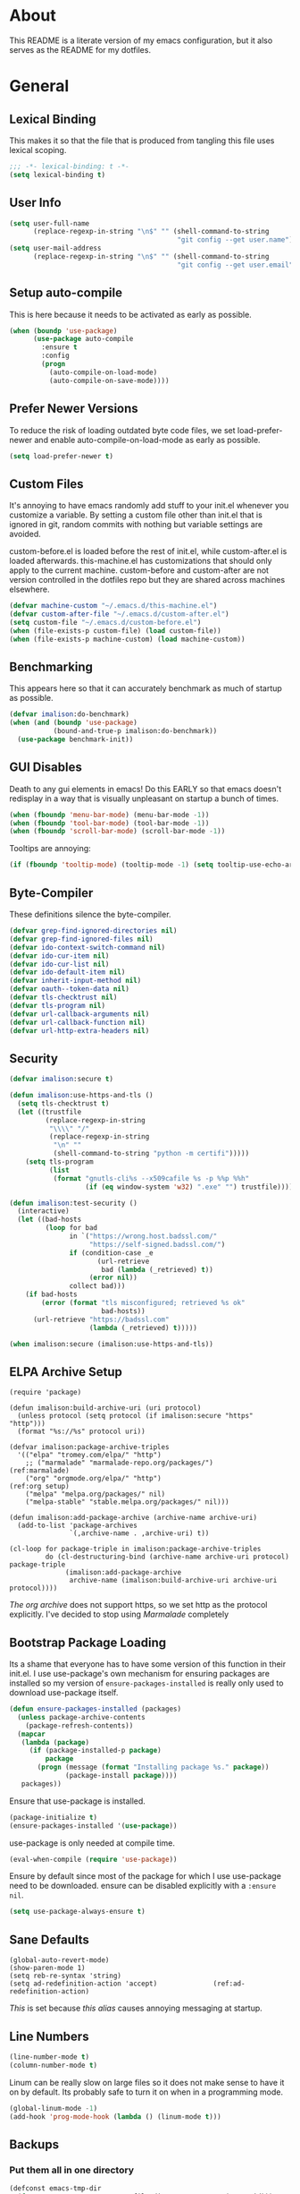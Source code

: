 * About
This README is a literate version of my emacs configuration, but it
also serves as the README for my dotfiles.
* General
** Lexical Binding
This makes it so that the file that is produced from tangling this
file uses lexical scoping.
#+BEGIN_SRC emacs-lisp
;;; -*- lexical-binding: t -*-
(setq lexical-binding t)
#+END_SRC
** User Info
#+BEGIN_SRC emacs-lisp
(setq user-full-name
      (replace-regexp-in-string "\n$" "" (shell-command-to-string
                                          "git config --get user.name")))
(setq user-mail-address
      (replace-regexp-in-string "\n$" "" (shell-command-to-string
                                          "git config --get user.email")))
#+END_SRC
** Setup auto-compile
This is here because it needs to be activated as early as possible.
#+BEGIN_SRC emacs-lisp
(when (boundp 'use-package)
      (use-package auto-compile
        :ensure t
        :config
        (progn
          (auto-compile-on-load-mode)
          (auto-compile-on-save-mode))))
#+END_SRC
** Prefer Newer Versions
To reduce the risk of loading outdated byte code files, we set
load-prefer-newer and enable auto-compile-on-load-mode as early as
possible.
#+BEGIN_SRC emacs-lisp
(setq load-prefer-newer t)
#+END_SRC
** Custom Files
It's annoying to have emacs randomly add stuff to your init.el
whenever you customize a variable. By setting a custom file other than
init.el that is ignored in git, random commits with nothing but
variable settings are avoided.

custom-before.el is loaded before the rest of init.el, while
custom-after.el is loaded afterwards. this-machine.el has
customizations that should only apply to the current machine.
custom-before and custom-after are not version controlled in the
dotfiles repo but they are shared across machines elsewhere.
#+BEGIN_SRC emacs-lisp
(defvar machine-custom "~/.emacs.d/this-machine.el")
(defvar custom-after-file "~/.emacs.d/custom-after.el")
(setq custom-file "~/.emacs.d/custom-before.el")
(when (file-exists-p custom-file) (load custom-file))
(when (file-exists-p machine-custom) (load machine-custom))
#+END_SRC
** Benchmarking
This appears here so that it can accurately benchmark as much of
startup as possible.
#+BEGIN_SRC emacs-lisp
  (defvar imalison:do-benchmark)
  (when (and (boundp 'use-package)
             (bound-and-true-p imalison:do-benchmark))
    (use-package benchmark-init))
#+END_SRC
** GUI Disables
Death to any gui elements in emacs! Do this EARLY so that emacs
doesn't redisplay in a way that is visually unpleasant on startup a
bunch of times.
#+BEGIN_SRC emacs-lisp
(when (fboundp 'menu-bar-mode) (menu-bar-mode -1))
(when (fboundp 'tool-bar-mode) (tool-bar-mode -1))
(when (fboundp 'scroll-bar-mode) (scroll-bar-mode -1))
#+END_SRC
Tooltips are annoying:
#+BEGIN_SRC emacs-lisp
(if (fboundp 'tooltip-mode) (tooltip-mode -1) (setq tooltip-use-echo-area t))'
#+END_SRC
** Byte-Compiler
These definitions silence the byte-compiler.
#+BEGIN_SRC emacs-lisp
(defvar grep-find-ignored-directories nil)
(defvar grep-find-ignored-files nil)
(defvar ido-context-switch-command nil)
(defvar ido-cur-item nil)
(defvar ido-cur-list nil)
(defvar ido-default-item nil)
(defvar inherit-input-method nil)
(defvar oauth--token-data nil)
(defvar tls-checktrust nil)
(defvar tls-program nil)
(defvar url-callback-arguments nil)
(defvar url-callback-function nil)
(defvar url-http-extra-headers nil)
#+END_SRC
** Security
#+BEGIN_SRC emacs-lisp
(defvar imalison:secure t)

(defun imalison:use-https-and-tls ()
  (setq tls-checktrust t)
  (let ((trustfile
         (replace-regexp-in-string
          "\\\\" "/"
          (replace-regexp-in-string
           "\n" ""
           (shell-command-to-string "python -m certifi")))))
    (setq tls-program
          (list
           (format "gnutls-cli%s --x509cafile %s -p %%p %%h"
                   (if (eq window-system 'w32) ".exe" "") trustfile)))))

(defun imalison:test-security ()
  (interactive)
  (let ((bad-hosts
         (loop for bad
               in `("https://wrong.host.badssl.com/"
                    "https://self-signed.badssl.com/")
               if (condition-case _e
                      (url-retrieve
                       bad (lambda (_retrieved) t))
                    (error nil))
               collect bad)))
    (if bad-hosts
        (error (format "tls misconfigured; retrieved %s ok"
                       bad-hosts))
      (url-retrieve "https://badssl.com"
                    (lambda (_retrieved) t)))))

(when imalison:secure (imalison:use-https-and-tls))
#+END_SRC
** ELPA Archive Setup
#+BEGIN_SRC emacs-lisp -n -r
(require 'package)

(defun imalison:build-archive-uri (uri protocol)
  (unless protocol (setq protocol (if imalison:secure "https" "http")))
  (format "%s://%s" protocol uri))

(defvar imalison:package-archive-triples
  '(("elpa" "tromey.com/elpa/" "http")
    ;; ("marmalade" "marmalade-repo.org/packages/")             (ref:marmalade)
    ("org" "orgmode.org/elpa/" "http")                          (ref:org setup)
    ("melpa" "melpa.org/packages/" nil)
    ("melpa-stable" "stable.melpa.org/packages/" nil)))

(defun imalison:add-package-archive (archive-name archive-uri)
  (add-to-list 'package-archives
               `(,archive-name . ,archive-uri) t))

(cl-loop for package-triple in imalison:package-archive-triples
         do (cl-destructuring-bind (archive-name archive-uri protocol) package-triple
              (imalison:add-package-archive
               archive-name (imalison:build-archive-uri archive-uri protocol))))
#+END_SRC
[[(org setup)][The org archive]] does not support https, so we set http as the protocol explicitly.
I've decided to stop using [[(marmalade)][Marmalade]] completely
** Bootstrap Package Loading
Its a shame that everyone has to have some version of this function in
their init.el. I use use-package's own mechanism for ensuring packages
are installed so my version of ~ensure-packages-installed~ is really
only used to download use-package itself.
#+BEGIN_SRC emacs-lisp
(defun ensure-packages-installed (packages)
  (unless package-archive-contents
    (package-refresh-contents))
  (mapcar
   (lambda (package)
     (if (package-installed-p package)
         package
       (progn (message (format "Installing package %s." package))
              (package-install package))))
   packages))
#+END_SRC
Ensure that use-package is installed.
#+BEGIN_SRC emacs-lisp
(package-initialize t)
(ensure-packages-installed '(use-package))
#+END_SRC
use-package is only needed at compile time.
#+BEGIN_SRC emacs-lisp
(eval-when-compile (require 'use-package))
#+END_SRC
Ensure by default since most of the package for which I use use-package need to be downloaded. ensure can be disabled explicitly with a ~:ensure nil~.
#+BEGIN_SRC emacs-lisp
(setq use-package-always-ensure t)
#+END_SRC
** Sane Defaults
#+BEGIN_SRC emacs-lisp -n -r
(global-auto-revert-mode)
(show-paren-mode 1)
(setq reb-re-syntax 'string)
(setq ad-redefinition-action 'accept)              (ref:ad-redefinition-action)
#+END_SRC
[[(ad-redefinition-action)][This]] is set because [[(y-or-n-p-only)][this alias]] causes annoying messaging at startup.
** Line Numbers
#+BEGIN_SRC emacs-lisp
(line-number-mode t)
(column-number-mode t)
#+END_SRC
Linum can be really slow on large files so it does not make sense to
have it on by default. Its probably safe to turn it on when in a
programming mode.
#+BEGIN_SRC emacs-lisp
(global-linum-mode -1)
(add-hook 'prog-mode-hook (lambda () (linum-mode t)))
#+END_SRC
** Backups
*** Put them all in one directory
#+BEGIN_SRC emacs-lisp
(defconst emacs-tmp-dir
  (format "%s/%s%s/" temporary-file-directory "emacs" (user-uid)))
(setq backup-directory-alist `((".*" . ,emacs-tmp-dir)))
(setq auto-save-file-name-transforms `((".*" ,emacs-tmp-dir t)))
(setq auto-save-list-file-prefix emacs-tmp-dir)
#+END_SRC
*** Completely disable backups
#+BEGIN_SRC emacs-lisp
(setq backup-inhibited t)
(setq make-backup-files nil)
(setq auto-save-default nil)
#+END_SRC
** Prompts
*** No popup frames
#+BEGIN_SRC emacs-lisp
(setq ns-pop-up-frames nil)
(setq pop-up-frames nil)
#+END_SRC
*** boolean (yes-or-no)
#+BEGIN_SRC emacs-lisp -n -r
(defadvice yes-or-no-p (around prevent-dialog activate)
  "Prevent yes-or-no-p from activating a dialog"
  (let ((use-dialog-box nil))
    ad-do-it))

(defadvice y-or-n-p (around prevent-dialog-yorn activate)
  "Prevent y-or-n-p from activating a dialog"
  (let ((use-dialog-box nil))
    ad-do-it))

(defalias 'yes-or-no-p 'y-or-n-p)                           (ref:y-or-n-p-only)
#+END_SRC
*** No dialog boxes
#+BEGIN_SRC emacs-lisp
(setq use-dialog-box nil)
#+END_SRC
** Splitting
#+BEGIN_SRC emacs-lisp
(defun split-horizontally-for-temp-buffers () (split-window-horizontally))
(add-hook 'temp-buffer-setup-hook 'split-horizontally-for-temp-buffers)
(setq split-height-threshold nil)
(setq split-width-threshold 160)
#+END_SRC
** Fill Setup
#+BEGIN_SRC emacs-lisp
(setq sentence-end-double-space nil)
#+END_SRC
** Encoding
UTF-8 everywhere
#+BEGIN_SRC emacs-lisp
(defun imalison:set-coding-systems ()
  (interactive)
  (set-language-environment "Latin-1")
  (set-default-coding-systems 'utf-8)
  (unless (eq system-type 'windows-nt)
    (set-selection-coding-system 'utf-8))
  (set-terminal-coding-system 'utf-8)
  (setq locale-coding-system 'utf-8)
  (prefer-coding-system 'utf-8))
(imalison:set-coding-systems)
#+END_SRC
Disable CJK coding/encoding (Chinese/Japanese/Korean characters)
#+BEGIN_SRC emacs-lisp
(setq utf-translate-cjk-mode nil)
#+END_SRC
** Visible Bell
This is set to true to disable the annoying audible bell that plays
whenever there is an error.
#+BEGIN_SRC emacs-lisp
(setq visible-bell t)
#+END_SRC
** Configure vc
#+BEGIN_SRC emacs-lisp
(setq vc-follow-symlinks t)
#+END_SRC
** Misc
#+BEGIN_SRC emacs-lisp
(defvar iedit-toggle-key-default nil)
(put 'set-goal-column 'disabled nil)
(auto-fill-mode -1)
(setq indent-tabs-mode nil)

(setq confirm-nonexistent-file-or-buffer nil)

;; No prompt for killing a buffer with processes attached.
(setq kill-buffer-query-functions
      (remq 'process-kill-buffer-query-function
            kill-buffer-query-functions))

(setq inhibit-startup-message t
      inhibit-startup-echo-area-message t)

;; This makes it so that emacs --daemon puts its files in ~/.emacs.d/server
;; (setq server-use-tcp t)

;; Display line and column numbers in mode line.


;; Make buffer names unique.
(setq uniquify-buffer-name-style 'forward)

;; We want closures
(setq lexical-binding t)

(setq fill-column 80)

;; Don't disable commands...
(setq disabled-command-function nil)

;; Make forward word understand camel and snake case.
(setq c-subword-mode t)
(global-subword-mode)

;; Preserve pastes from OS when saving a new item to the kill
;; ring. Why wouldn't this be enabled by default?

(setq-default cursor-type 'box)
(setq-default cursor-in-non-selected-windows 'bar)

(when nil ;; Causing too many annoying issues
  (add-hook 'after-init-hook '(lambda () (setq debug-on-error t))))

;; Make mouse scrolling less jumpy.
(setq mouse-wheel-scroll-amount '(1 ((shift) . 1)))

(setq display-time-default-load-average nil)
(setq display-time-interval 1)
(setq display-time-format "%a, %b %d, %T ")
(display-time-mode 1)

;; the only sane option...

(setq ediff-split-window-function 'split-window-horizontally)
(setq ediff-window-setup-function 'ediff-setup-windows-plain)

;; Disable this per major mode or maybe using file size if it causes
;; performance issues?
(setq imenu-auto-rescan t)
(setq imenu-max-item-length 300)

(put 'narrow-to-region 'disabled nil)
(put 'narrow-to-page 'disabled nil)

(setq echo-keystrokes 0.25)

(setq initial-scratch-message "")

(setq checkdoc-force-docstrings-flag nil
      checkdoc-arguments-in-order-flag nil)

;; text mode stuff:
(remove-hook 'text-mode-hook #'turn-on-auto-fill)
(add-hook 'text-mode-hook 'turn-on-visual-line-mode)
(setq sentence-end-double-space nil)

;; y and n instead of yes and no
#+END_SRC
#+BEGIN_SRC emacs-lisp
(setq-default c-basic-offset 4
              tab-width 4
              indent-tabs-mode t)

(add-hook 'prog-mode-hook (lambda () (auto-fill-mode -1)))
;; (add-hook 'prog-mode-hook 'flyspell-prog-mode)

;; (add-hook 'prog-mode-hook (lambda () (highlight-lines-matching-regexp
;;                                  ".\\{81\\}" 'hi-blue)))
#+END_SRC
* Functions
** Required Packages
The packages in this section provide no functionality on their own,
but provide support for writing custom elisp.
*** s
#+BEGIN_SRC emacs-lisp
(use-package s :demand t)
#+END_SRC
*** dash
#+BEGIN_SRC emacs-lisp
(use-package dash
  :config
  (progn
    (dash-enable-font-lock)))
#+END_SRC
*** gh
#+BEGIN_SRC emacs-lisp
(use-package gh
  :ensure nil
  :defer t
  :load-path "~/Projects/gh.el")
#+END_SRC
*** shut-up
#+BEGIN_SRC emacs-lisp
(use-package shut-up
  :config
  (defun imalison:shut-up-around (function &rest args)
    (shut-up (apply function args))))
#+END_SRC
*** pcache
#+BEGIN_SRC emacs-lisp
(use-package pcache
  :demand t)
#+END_SRC
*** parse-csv
#+BEGIN_SRC emacs-lisp
(use-package parse-csv
  :demand t)
#+END_SRC
** Macros
*** Named Build
imalison:named-build provides a way to invoke a macro in such a way
that the lambda that it produces is given a name.
#+BEGIN_SRC emacs-lisp
(defmacro imalison:named-build (name builder &rest args)
  `(defalias (quote ,name) (,builder ,@args)))
(put 'imalison:named-build 'lisp-indent-function 1)
#+END_SRC
~imalison:named-builder-builder~ builds a macro from another macro
that builds lambda functions. The arguments to the macro that results
are exactly the same as those of the original macro, except that the
first argument of the new macro is used to name the lambda produced by
the original macro (which is passed as the second argument to
~imalison:named-builder-builder~).
#+BEGIN_SRC emacs-lisp
(defmacro imalison:named-builder-builder (named-builder-name builder-name)
  `(progn
       (defmacro ,named-builder-name (function-name &rest args)
         (cons 'imalison:named-build
               (cons function-name
                     (cons (quote ,builder-name) args))))
       (put (quote ,named-builder-name) 'lisp-indent-function 1)))
#+END_SRC
~imalison:named-builder~ runs ~imalison:named-builder-builder~ with the
convention that original macro to modify is the concatenation of the
new macro name and the -fn suffix.
#+BEGIN_SRC emacs-lisp
(defmacro imalison:named-builder (name)
  `(imalison:named-builder-builder
    ,name ,(intern (concat (symbol-name name) "-fn"))))
#+END_SRC
*** Emacs Version Predicate
#+BEGIN_SRC emacs-lisp
(defmacro imalison:emacs-version-predicate-fn (major-version minor-version)
  `(lambda ()
     (or (> emacs-major-version ,major-version)
         (and (>= emacs-major-version ,major-version)
              (>= emacs-minor-version ,minor-version)))))

(defun imalison:check-emacs-version (major-version minor-version)
  (funcall (imalison:emacs-version-predicate-fn major-version minor-version)))

(imalison:named-builder imalison:emacs-version-predicate)
#+END_SRC
*** Compose Functions
**** A version supporting macros
#+BEGIN_SRC emacs-lisp
(defun imalison:help-function-arglist (fn)
  (let ((result (help-function-arglist fn)))
    (if (eq result t) '(&rest args) result)))

(defmacro imalison:compose-fn (&rest funcs)
  (let* ((last-function (car (last funcs)))
         (arguments (imalison:help-function-arglist last-function))
         (call-arguments (delq '&optional arguments)))
    ;; When we have an &rest arguments there is no point in taking any
    ;; of the arguments by name, so we simply pass them all as an
    ;; argument list. See the comment below to understand how this
    ;; impacts the evaluation of the last function.
    (when (memq '&rest arguments)
      (setq arguments '(&rest args))
      (setq call-arguments '(args)))
    `(imalison:compose-argspec ,arguments ,call-arguments ,@funcs)))

(defmacro imalison:compose-argspec (arguments call-arguments &rest funcs)
  "Build a new function with NAME that is the composition of FUNCS."
  `(lambda ,arguments
     (imalison:compose-helper ,funcs ,call-arguments)))

(defmacro imalison:compose-helper (funcs arguments)
  "Builds funcalls of FUNCS applied to the arg."
  (if (equal (length funcs) 1)
      (let ((last-function (car funcs)))
        ;; This hideous clause is here because it is the only way to
        ;; handle functions that take &rest args.
        (when (memq '&rest (imalison:help-function-arglist last-function))
          (setq last-function (apply-partially 'apply last-function)))
        `(,last-function ,@arguments))
    `(,(car funcs)
      (imalison:compose-helper ,(cdr funcs) ,arguments))))

(defmacro imalison:compose-macro-fn (&rest args)
  `(cons 'macro (imalison:compose-fn ,@args)))

(imalison:named-builder imalison:compose)
(imalison:named-builder imalison:compose-macro)
#+END_SRC
**** Arbitrary arguments at every step
#+BEGIN_SRC emacs-lisp
(defun imalison:make-list (thing)
  (if (listp thing)
      thing
    (list thing)))

(defmacro imalison:compose-with-apply (&rest funcs)
  "Build a new function with NAME that is the composition of FUNCS."
  `(lambda (&rest args)
     (imalison:compose-with-apply-helper ,funcs)))

(defmacro imalison:compose-with-apply-helper (funcs)
  "Builds funcalls of FUNCS applied to the arg."
  (if (equal (length funcs) 0)
      (quote args)
    `(apply ,(car funcs)
            (imalison:make-list (imalison:compose-with-apply-helper ,(cdr funcs))))))
#+END_SRC
**** Simpler unary version
#+BEGIN_SRC emacs-lisp
(defmacro imalison:compose-unary (&rest funcs)
  "Build a new function with NAME that is the composition of FUNCS."
  `(lambda (arg)
     (imalison:compose-helper-unary ,funcs)))

(defmacro imalison:compose-helper-unary (funcs)
  "Builds funcalls of FUNCS applied to the arg."
  (if (equal (length funcs) 0)
      'arg
    `(funcall ,(car funcs) (imalison:compose-helper-unary ,(cdr funcs)))))
#+END_SRC
*** Prefix Alternatives
Prefix alternatives is a macro that builds an interactive function
that selects one of a collection of functions that are provided to the
macro based on the value of the prefix argument.
#+BEGIN_SRC emacs-lisp
(defmacro imalison:prefix-alternatives-fn (&rest alternatives)
  `(lambda (arg)
     (interactive "p")
     (let ((function
            (cond
             ,@(progn
                 (let ((last-power 1))
                   (cl-loop for alternative in alternatives
                            collect `((eq arg ,last-power) (quote ,alternative))
                            do (setq last-power (* last-power 4))))))))
       (setq function (or function)) ; Set a default value for function
       (setq current-prefix-arg nil)
       (call-interactively function))))

(imalison:named-builder imalison:prefix-alternatives)
#+END_SRC
*** Make Interactive
 #+BEGIN_SRC emacs-lisp
(defmacro imalison:make-interactive-fn (function)
  `(lambda (&rest args)
     (interactive)
     (apply ,function args)))

(imalison:named-builder imalison:make-interactive)
 #+END_SRC
*** Use Package Wrapper With Local Load Path Support
#+BEGIN_SRC emacs-lisp
(put 'imalison:use-package 'lisp-indent-function 1)

(defmacro imalison:use-package* (package target-directory &rest forms)
  (let* ((target-exists (file-exists-p target-directory))
         (additional-forms
          (when target-exists
            (list
             :load-path target-directory
             :ensure nil))))
    `(use-package ,package
       ,@additional-forms ,@forms)))

(defmacro imalison:use-package (package &rest forms)
  (let ((target-directory
         (concat (file-name-as-directory (if (boundp 'imalison:projects-directory)
                                             imalison:projects-directory
                                           "~/Projects"))
                 (symbol-name package))))
    `(imalison:use-package* ,package ,target-directory ,@forms)))
#+END_SRC
*** Advice Add Around Builder
For composing functions with an apply so that they can be used with
the ~:around~ keyword of advice-add.
#+BEGIN_SRC emacs-lisp
(defmacro imalison:advice-add-around-builder-fn (&rest functions)
  `(imalison:compose-argspec
    (function &rest args) (function args) ,@functions apply))

(imalison:named-builder imalison:advice-add-around-builder)
#+END_SRC
**** Kill New
#+BEGIN_SRC emacs-lisp
(imalison:advice-add-around-builder imalison:kill-new-around kill-new)
#+END_SRC
*** Let Around
#+BEGIN_SRC emacs-lisp
(defmacro imalison:let-around-fn (orig-func &rest forms)
  (let* ((orig-interactive-form (interactive-form orig-func))
         (docstring-form (format "Call `%s' with bindings: %s." orig-func forms))
         (additional-forms (list docstring-form)))
    (when orig-interactive-form
      (nconc additional-forms (list orig-interactive-form)))
    `(lambda (&rest args)
       ,@additional-forms
       (let ,forms
         (apply (quote ,orig-func) args)))))

(imalison:named-builder imalison:let-around)
#+END_SRC
*** Let Around Advice
 #+BEGIN_SRC emacs-lisp
(defmacro imalison:let-advise-around-fn (&rest forms)
  `(lambda (orig-func &rest args)
     (let ,forms
       (apply orig-func args))))

(imalison:named-builder imalison:let-advise-around)
 #+END_SRC
*** Compose Around Builder
 For composing functions with an apply so that they can be used with the ~:around~ keyword of advice-add
 #+BEGIN_SRC emacs-lisp
 (defmacro imalison:compose-around-builder-fn (&rest functions)
   `(imalison:compose-fn ,@functions apply))

 (imalison:named-builder imalison:compose-around-builder)
 #+END_SRC
** Join Paths
Works in the same way as os.path.join in python
#+BEGIN_SRC emacs-lisp
(defun imalison:join-paths (root &rest dirs)
  (let ((result root))
    (cl-loop for dir in dirs do
             (setq result (concat (file-name-as-directory result) dir)))
    result))
#+END_SRC
** Variables
#+BEGIN_SRC emacs-lisp
(defvar imalison:projects-directory
  (imalison:join-paths (substitute-in-file-name "$HOME") "Projects"))

(defvar imalison:gpg-key)
#+END_SRC
** Flatten ~imenu~ Indexes
I like my imenu indexes flat so I don't have to press enter multiple
times to find what I'm looking for. The functions that follow allow me
to get this behavior out of functions that provide a nested imenu
index.
#+BEGIN_SRC emacs-lisp
(defun imalison:imenu-prefix-flattened (index)
  (let ((flattened (imalison:flatten-imenu-index (cdr index))))
    (cl-loop for sub-item in flattened
             collect
             `(,(concat (car index) "." (car sub-item)) . ,(cdr sub-item)))))

(defun imalison:flatten-imenu-index (index)
  (let ((cdr-is-index (listp (cdr index))))
    (cond ((not (stringp (car index))) (cl-mapcan
                                        #'imalison:flatten-imenu-index index))
          (cdr-is-index (imalison:imenu-prefix-flattened index))
          (t (list index)))))

(defun imalison:make-imenu-index-flat ()
  (let ((original-imenu-function imenu-create-index-function))
    (setq imenu-create-index-function
          (lambda ()
            (imalison:flatten-imenu-index
             (funcall original-imenu-function))))))
#+END_SRC
By advising ~imenu--make-index-alist~ with
~imalison:flatten-imenu-index~ we make it so that imenu indexes are
always flattened. This is still experimental, so copy to your own
dotfiles with caution.
#+BEGIN_SRC emacs-lisp
(advice-add 'imenu--make-index-alist
            :around (imalison:compose-around-builder
                        imalison:flatten-imenu-index-with-function
                      imalison:flatten-imenu-index))
#+END_SRC
** Add Files to ~org-agenda-files~
#+BEGIN_SRC emacs-lisp
(defun imalison:add-to-org-agenda-files (incoming-files)
  (setq org-agenda-files
        (delete-dups
         (cl-loop for filepath in (append org-agenda-files incoming-files)
                  when (and filepath (file-exists-p (file-truename filepath)))
                  collect (file-truename filepath)))))
#+END_SRC
** Get String From File
#+BEGIN_SRC emacs-lisp
(defun imalison:get-string-from-file (file-path)
  "Return file-path's file content."
  (with-temp-buffer
    (insert-file-contents file-path)
    (buffer-string)))
#+END_SRC
** Get Current Location
#+BEGIN_SRC emacs-lisp
(defun imalison:get-lat-long ()
  (condition-case _ex
      (mapcar 'string-to-number (s-split "," (s-trim (shell-command-to-string
                                                      "whereami"))))
    (error (list 37.7879312624533 -122.402388853402))))
#+END_SRC
** Haversine distance
#+BEGIN_SRC emacs-lisp
(defun imalison:sin2 (p)
  (let ((sin-p (sin p)))
    (* sin-p sin-p) ))

(defun imalison:haversine-distance
    (left-lat-long right-lat-long &optional radius)
  ;; Default to earth radius in km
  (unless radius (setq radius 6378.1))
  (interactive)
  (cl-destructuring-bind (left-lat left-long) left-lat-long
    (cl-destructuring-bind (right-lat right-long) right-lat-long
      (let ((l1 (degrees-to-radians left-lat))
            (f1 (degrees-to-radians left-long))
            (l2 (degrees-to-radians right-lat))
            (f2 (degrees-to-radians right-long)) )
        (* 2 radius
           (asin
            (sqrt
             (+ (imalison:sin2 (/ (- f2 f1) 2))
                (* (cos f2) (cos f1) (imalison:sin2 (/ (- l2 l1) 2))) ))))))))
#+END_SRC
** Muni
Create cache structure containing stop information
#+BEGIN_SRC emacs-lisp
(defclass imalison:muni-stop ()
  ((id :initarg :id)
   (name :initarg :name)
   (lat :initarg :lat)
   (long :initarg :long)))

(defmethod imalison:muni-stop-get-lat-long ((stop imalison:muni-stop))
  (list (oref stop :lat) (oref stop :long)))

(defvar imalison:muni-stop-cache (pcache-repository "imalison-muni-stop"))

(defun imalison:muni-get-gtfs-stops (&optional filepath)
  (unless filepath
    (setq filepath
          (concat (file-name-directory load-file-name) "stops.txt")))
  (let ((data (imalison:get-string-from-file filepath)))
    (parse-csv-string-rows data ?\, ?\" "\n")))

(defun imalison:build-muni-stop-from-gtfs-stop (gtfs-stop)
  (when (stringp (nth 3 gtfs-stop))
    (make-instance imalison:muni-stop
                   :id (nth 0 gtfs-stop)
                   :name (nth 1 gtfs-stop)
                   :lat (string-to-number (nth 3 gtfs-stop))
                   :long (string-to-number (nth 4 gtfs-stop)))))

(defun imalison:muni-populate-stop-cache (&optional filepath)
  (cl-loop for gtfs-stop in (imalison:muni-get-gtfs-stops filepath)
           do (let ((muni-stop
                     (imalison:build-muni-stop-from-gtfs-stop gtfs-stop)))
                (when muni-stop
                  (pcache-put imalison:muni-stop-cache
                              (intern (oref muni-stop :id)) muni-stop)))))

(defun imalison:muni-stop-from-id (stop-or-id)
  (if (imalison:muni-stop-p stop) stop-or-id
    (pcache-get imalison:muni-stop-cache stop-or-id)))
#+END_SRC
Get route information
#+BEGIN_SRC emacs-lisp
(defun imalison:muni-get-route-ids (route-name &optional direction)
  (delete-dups
   (mapcar (imalison:compose-fn intern car)
           (s-match-strings-all
            "^\\([[:digit:]]\\{1,10\\}\\)"
            (shell-command-to-string
             (format "muni show %s %s -v" route-name (or direction "")))))))
#+END_SRC

Stop selection functions
#+BEGIN_SRC emacs-lisp
(cl-defun imalison:closest-stop (stops &key location)
  (unless location (setq location (imalison:get-lat-long)))
  (let (minimizing (minimum 1.0e+INF))
    (cl-loop for stop in stops
             do (let* ((actual-stop (imalison:muni-stop-from-id stop))
                       (stop-lat-long (imalison:muni-stop-get-lat-long actual-stop))
                       (this-dist (imalison:haversine-distance location stop-lat-long)))
                  (when (< this-dist minimum)
                    (setq minimizing actual-stop
                          minimum this-dist))))
    minimizing))

(cl-defun imalison:muni-stops-within (stops &key (radius .25) current-location)
  (unless current-location (setq current-location (imalison:get-lat-long)))
  (cl-loop for stop in stops
           with actual-stop = nil
           when (let ((stop-lat-long (imalison:muni-stop-get-lat-long actual-stop)))
                  (setq actual-stop (imalison:muni-stop-from-id stop))
                  (< (imalison:haversine-distance current-location stop-lat-long) radius))
           collect actual-stop))
#+END_SRC

A function that shells out to get upcoming trains
#+BEGIN_SRC emacs-lisp
(defun imalison:muni-predict (route direction stop)
  (s-trim
   (shell-command-to-string
    (format "muni predict %s %s %s" route direction stop))))
#+END_SRC

#+BEGIN_SRC emacs-lisp
(defun imalison:parse-muni-info (info-string)
  (when (string-match "\\([[:digit:]]\\{1,3\\}\\) *minutes" info-string)
    (match-string-no-properties 1 info-string)))
#+END_SRC

A cached version of the muni functions for use in spaceline and elsewhere.
#+BEGIN_SRC emacs-lisp
(defvar imalison:muni-cache (pcache-repository "imalison-muni"))
(defvar imalison:current-location-ttl 10)
(defvar imalison:muni-arrival-ttl 25)

(defun imalison:get-cached-muni-time ()
  (let ((current-location (pcache-get imalison:muni-cache 'current-location))
        (arrival-time (pcache-get imalison:muni-cache 'arrival-time)))
    (unless arrival-time
      (unless current-location
        (setq current-location (imalison:get-lat-long))
        (pcache-put imalison:muni-cache 'current-location current-location
                    imalison:current-location-ttl))
      (setq arrival-time (imalison:parse-muni-info
                          (imalison:get-closest-muni-info current-location)))
      (pcache-put imalison:muni-cache 'arrival-time arrival-time
                  imalison:muni-arrival-ttl))
    arrival-time))
#+END_SRC
** Font Size
This was taken from [[http://emacs.stackexchange.com/questions/7583/transiently-adjust-text-size-in-mode-line-and-minibuffer][here]]. It is primarily invoked from a hydra defined below. It would be cool if it got the default font size from whatever the default font was but it does not currently do that.
#+BEGIN_SRC emacs-lisp
(setq imalison:default-font-size-pt 14)

(defun imalison:font-size-adj (&optional arg)
  "The default C-x C-0/-/= bindings do an excellent job of font resizing.
  They, though, do not change the font sizes for the text outside the buffer,
  example in mode-line. Below function changes the font size in those areas too.

  M-<NUM> M-x imalison:font-size-adj increases font size by NUM points if NUM is +ve,
                                 decreases font size by NUM points if NUM is -ve
                                 resets    font size if NUM is 0."
  (interactive "p")
  (if (= arg 0)
      (setq font-size-pt imalison:default-font-size-pt)
    (setq font-size-pt (+ font-size-pt arg)))
  ;; The internal font size value is 10x the font size in points unit.
  ;; So a 10pt font size is equal to 100 in internal font size value.
  (set-face-attribute 'default nil :height (* font-size-pt 10)))

(defun imalison:font-size-incr ()  (interactive) (imalison:font-size-adj +1))
(defun imalison:font-size-decr ()  (interactive) (imalison:font-size-adj -1))
(defun imalison:font-size-reset () (interactive) (imalison:font-size-adj 0))
#+END_SRC
** Message Result Builder
This macro is useful when writing emacs-lisp. It creates a new interactive command that shows you the result of evaluating a function, with optionally provided arguments.
#+BEGIN_SRC emacs-lisp
(defmacro imalison:message-result-builder (new-function-name function-to-call &rest args)
  `(defun ,new-function-name ()
     (interactive)
     (message "%s" (apply (quote ,function-to-call) (list ,@args)))))
#+END_SRC
This interactive functions allows the user the select a function to invoke using a freshly minted imalison:message-result-builder
#+BEGIN_SRC emacs-lisp
(defun imalison:message-result-builder-runtime (function &rest args)
  (lambda ()
    (interactive)
    (message "%s" (apply function-to-call args))))

(defun imalison:message-function-result (function)
  (interactive (find-function-read))
  (message "%s" (funcall function)))
#+END_SRC
** Custom ~shell-command-on-region~
#+BEGIN_SRC emacs-lisp
(defun imalison:copy-shell-command-on-region (start end command)
  (interactive (list (region-beginning) (region-end)
                     (read-shell-command "Shell command on region: ")))
  (let ((original-buffer (current-buffer)))
    (with-temp-buffer
      (let ((temp-buffer (current-buffer)))
        (with-current-buffer original-buffer
          (shell-command-on-region start end command temp-buffer))
        (let ((min (point-min))
              (max (point-max)))
          (kill-ring-save min max)
          (buffer-substring min max))))))

(defun imalison:shell-command-on-region-replace (start end command)
  (interactive (list (region-beginning) (region-end)
                     (read-shell-command "Shell command on region: ")))
  (shell-command-on-region start end command nil t))

(imalison:prefix-alternatives imalison:shell-command-on-region
  imalison:copy-shell-command-on-region
  imalison:shell-command-on-region-replace)
#+END_SRC
** Copy String Functions
A macro for composing functions together to build an interactive command to copy a string to the kill ring.
#+BEGIN_SRC emacs-lisp
(defmacro imalison:compose-copy-builder-fn (&rest funcs)
  `(imalison:make-interactive-fn
    (imalison:compose-fn kill-new ,@funcs)))

(imalison:named-builder imalison:compose-copy-builder)
#+END_SRC
*** Copy portions of the buffer file name
#+BEGIN_SRC emacs-lisp
(defmacro imalison:copy-buffer-file-path-builder (&rest args)
  `(imalison:compose-copy-builder ,@args buffer-file-name))

(imalison:copy-buffer-file-path-builder imalison:copy-buffer-file-path-full)
(imalison:copy-buffer-file-path-builder imalison:copy-buffer-file-name
                                        file-name-nondirectory)
(imalison:copy-buffer-file-path-builder imalison:copy-buffer-file-path
                                        car
                                        projectile-make-relative-to-root
                                        list)
#+END_SRC
*** Copy the current branch using magit
#+BEGIN_SRC emacs-lisp
(imalison:compose-copy-builder imalison:copy-current-git-branch
                               magit-get-current-branch)
#+END_SRC
** Named Compile
#+BEGIN_SRC emacs-lisp
(defun imalison:named-compile (command)
  (interactive
   (list
    (let ((command (eval compile-command)))
      (if (or compilation-read-command current-prefix-arg)
          (compilation-read-command command)
        command))))
  (compilation-start command nil (lambda (&rest args)
                                   (format "*compilation %s*" command))))

#+END_SRC
** Replace Escape Sequences
#+BEGIN_SRC emacs-lisp
(defun imalison:replace-escape-sequences ()
  (interactive)
  (shut-up
    (let* ((delimited (and transient-mark-mode mark-active))
           (beg (when delimited (region-beginning)))
           (end (when delimited (region-end))))
      (save-excursion
        (perform-replace "\\t" "    " nil nil delimited nil nil beg end nil))
      (save-excursion
        (perform-replace "\\n" "\n" nil nil delimited nil nil beg end nil)))))
#+END_SRC
** Other
#+BEGIN_SRC emacs-lisp
(defun imalison:join-paths (&rest paths)
  (substring (mapconcat 'file-name-as-directory paths nil) 0 -1))

(defun random-choice (choices)
  (nth (random (length choices)) choices))

(defun display-prefix (arg)
  "Display the value of the raw prefix arg."
  (interactive "p")
  (message "%s" arg))

(defun imalison:uuid ()
  (interactive)
  (s-replace "\n" "" (shell-command-to-string "uuid")))

(defun imalison:disable-linum-mode ()
  (linum-mode 0))

(defun imalison:disable-smartparens-mode ()
  (smartparens-mode 0))

(defun imalison:insert-uuid ()
  (interactive)
  (insert (imalison:uuid)))

(defun imalison:compare-int-list (a b)
  (when (and a b)
    (cond ((> (car a) (car b)) 1)
          ((< (car a) (car b)) -1)
          (t (imalison:compare-int-list (cdr a) (cdr b))))))

(defun get-date-created-from-agenda-entry (agenda-entry)
  (org-time-string-to-time
   (org-entry-get (get-text-property 1 'org-marker agenda-entry) "CREATED")))

(defmacro defvar-setq (name value)
  `(if (boundp (quote ,name))
       (setq ,name ,value)
     (defvar ,name ,value)))

(defun eval-region-or-last-sexp ()
  (interactive)
  (if (region-active-p) (call-interactively 'eval-region)
    (call-interactively 'eval-last-sexp)))

(defun undo-redo (&optional arg)
  (interactive "P")
  (if arg (undo-tree-redo) (undo-tree-undo)))

(defun up-list-region ()
  (interactive)
  (up-list) (set-mark-command nil) (backward-sexp))

(defun up-list-back ()
  (interactive)
  (up-list) (backward-sexp))

(defun unfill-paragraph (&optional region)
  "Takes a multi-line paragraph and makes it into a single line of text."
  (interactive (progn
                 (barf-if-buffer-read-only)
                 (list t)))
  (let ((fill-column (point-max)))
    (fill-paragraph nil region)))

(defun fill-or-unfill-paragraph (&optional unfill region)
  "Fill paragraph (or REGION). With the prefix argument UNFILL,
  unfill it instead."
  (interactive (progn
                 (barf-if-buffer-read-only)
                 (list (if current-prefix-arg 'unfill) t)))
  (let ((fill-column (if unfill (point-max) fill-column)))
    (fill-paragraph nil region)))

(defun frame-exists ()
  (cl-find-if
   (lambda (frame)
     (assoc 'display (frame-parameters frame))) (frame-list)))

(defun make-frame-if-none-exists ()
  (let* ((existing-frame (frame-exists)))
    (if existing-frame
        existing-frame
      (make-frame-on-display (getenv "DISPLAY")))))

(defun make-frame-if-none-exists-and-focus ()
  (make-frame-visible (select-frame (make-frame-if-none-exists))))

(defun open-pdf ()
  (interactive)
  (let ( (pdf-file (replace-regexp-in-string
                    "\.tex$" ".pdf" buffer-file-name)))
    (shell-command (concat "open " pdf-file))))

(defun eval-and-replace ()
  (interactive)
  (backward-kill-sexp)
  (condition-case nil
      (prin1 (eval (read (current-kill 0)))
             (current-buffer))
    (error (message "Invalid expression")
           (insert (current-kill 0)))))

(defun notification-center (title message)
  (cl-flet ((encfn (s) (encode-coding-string s (keyboard-coding-system))))
    (shell-command
     (format "osascript -e 'display notification \"%s\" with title \"%s\"'"
             (encfn message) (encfn title)))))

(defun growl-notify (title message)
  (shell-command (format "grownotify -t %s -m %s" title message)))

(defun notify-send (title message)
  (shell-command (format "notify-send -u critical %s %s" title message)))

(defvar notify-function
  (cond ((eq system-type 'darwin) 'notification-center)
        ((eq system-type 'gnu/linux) 'notify-send)))
#+END_SRC

#+BEGIN_SRC emacs-lisp
(imalison:prefix-alternatives imalison:mark-ring
  helm-mark-ring
  helm-global-mark-ring)
#+END_SRC
* Macros
** For editing literate config
*** extract-current-sexp-to-src-block
This keyboard macro extracts the current sexp to an emacs-lisp source block of its own
#+BEGIN_SRC emacs-lisp
(fset 'extract-current-sexp-to-src-block
      [?\C-a return ?\C-p ?# ?+ ?E ?N ?D ?_ ?S ?R ?C return ?# ?+ ?B ?E ?G ?I ?N ?_ ?S ?R ?C ?  ?e ?m ?a ?c ?s ?- ?l ?i ?s ?p ?\C-a ?\C-p ?\C-  ?\C-n ?\C-e ?\M-w ?\C-n ?\C-a ?\C-\M-f return ?\C-y])

#+END_SRC
*** name-source-block-for-use-package-name
#+BEGIN_SRC emacs-lisp
(fset 'name-source-block-for-use-package-name
      [?\C-c ?\' ?\M-< ?\C-s ?u ?s ?e ?- ?p ?a ?c ?k return ?\C-\M-f ?\C-f ?\C-  ?\C-\M-f ?\M-w ?\C-c ?\' ?\C-r ?B ?E ?G ?I ?N return ?\C-a ?\C-p ?\C-e return ?* ?  ?\C-y])
#+END_SRC
*** extract-and-name-use-package-block
#+BEGIN_SRC emacs-lisp
(fset 'extract-and-name-use-package-block
      [?\C-a return ?\C-p ?# ?+ ?E ?N ?D ?_ ?S ?R ?C return ?# ?+ ?B ?E ?G ?I ?N ?_ ?S ?R ?C ?  ?e ?m ?a ?c ?s ?- ?l ?i ?s ?p ?\C-a ?\C-p ?\C-  ?\C-n ?\C-e ?\M-w ?\C-n ?\C-a ?\C-\M-f return ?\C-y ?\C-p ?\C-p ?\C-c ?\' ?\M-< ?\C-s ?u ?s ?e ?- ?p ?a ?c ?k return ?\C-\M-f ?\C-f ?\C-  ?\C-\M-f ?\M-w ?\C-c ?\' ?\C-r ?B ?E ?G ?I ?N return ?\C-a ?\C-p ?\C-e return ?* ?  ?\C-y])
#+END_SRC
* Packages
** Emacs
*** exec-path-from-shell
Sets environment variables by starting a shell 
#+BEGIN_SRC emacs-lisp
(use-package exec-path-from-shell
  :config
  (progn
    (setq exec-path-from-shell-check-startup-files t)
    (add-to-list 'exec-path-from-shell-variables "GOPATH")
    (exec-path-from-shell-initialize)))
#+END_SRC
*** paradox
#+BEGIN_SRC emacs-lisp
(use-package paradox
  :defer 10
  :commands (paradox-upgrade-packages paradox-list-packages)
  :config
  (progn
    (require 'gh)
    (setq paradox-execute-asynchronously t
          paradox-github-token (gh-auth-get-oauth-token))))
#+END_SRC
*** diminish
#+BEGIN_SRC emacs-lisp
(use-package diminish
  :preface
  (defvar imalison:packages-to-diminish
    '(auto-revert-mode smartparens-mode eldoc-mode tern-mode js2-refactor-mode))
  :config
  (progn
    (cl-loop for package in imalison:packages-to-diminish
             do (diminish package))
    (eval-after-load 'subword '(diminish 'subword-mode))
    (eval-after-load 'simple '(diminish 'visual-line-mode))))
#+END_SRC
*** edit-server
#+BEGIN_SRC emacs-lisp
(use-package edit-server
  :commands edit-server-start
  :defer 1
  :config
  (progn
    (edit-server-start)
    (setq edit-server-new-frame nil)))
#+END_SRC
*** load-dir
#+BEGIN_SRC emacs-lisp
(use-package load-dir
  :config
  (progn
    (setq load-dir-debug nil)
    (add-to-list 'load-dirs "~/.emacs.d/load.d")
    (defvar site-lisp "/usr/share/emacs24/site-lisp/")
    (when (file-exists-p site-lisp) (add-to-list 'load-dirs site-lisp))))
#+END_SRC
*** server
#+BEGIN_SRC emacs-lisp
(use-package server
  :config
  (progn
    (unless (server-running-p) (server-start))))
#+END_SRC
*** list-environment
#+BEGIN_SRC emacs-lisp
(use-package list-environment)
#+END_SRC
*** bug-hunter
#+BEGIN_SRC emacs-lisp
(use-package bug-hunter)
#+END_SRC
*** shackle
#+BEGIN_SRC emacs-lisp
(use-package shackle
  :disabled t
  :config
  (progn
    (diminish 'shackle-mode)
    (when nil                           ; disabled for now
      (shackle-mode))
    (setq shackle-inhibit-window-quit-on-same-windows t)
    (setq shackle-default-rule '(:same t))))
#+END_SRC

*** beacon
#+BEGIN_SRC emacs-lisp
(use-package beacon
  :bind ("C-c b" . beacon-blink)
  :config
  (beacon-mode 1))
#+END_SRC
*** discover-my-major
#+BEGIN_SRC emacs-lisp
(use-package discover-my-major)
#+END_SRC
*** refine
#+BEGIN_SRC emacs-lisp
(use-package refine
  :disabled t)
#+END_SRC
** Keybindings
*** bind-key
#+BEGIN_SRC emacs-lisp
(use-package bind-key)
#+END_SRC
*** which-key
#+BEGIN_SRC emacs-lisp
(use-package which-key
  :config
  (progn
    (setq which-key-idle-delay .50)
    (diminish 'which-key-mode)
    (which-key-mode)))
#+END_SRC
*** hydra
#+BEGIN_SRC emacs-lisp
(use-package hydra
  :demand t
  :bind (("C-M-=" . imalison:hydra-font-resize/body)
         ("C-x y" . imalison:hydra-yank/body)
         ("C-c 6" . imalison:compile/body))
  :config
  (progn
    (defhydra imalison:hydra-font-resize
      nil
      "Resize Font"
      ("-"   imalison:font-size-decr  "Decrease")
      ("="   imalison:font-size-incr  "Increase")
      ("0"   imalison:font-size-reset "Reset to default size"))

    (defhydra imalison:hydra-yank
      nil
      "Yank text"
      ("p" imalison:copy-buffer-file-path "Projectile path")
      ("f" imalison:copy-buffer-file-path-full "Full path")
      ("n" imalison:copy-buffer-file-name "File name")
      ("b" imalison:copy-current-git-branch "Git Branch"))

    (defun imalison:make-test ()
      (interactive)
      (imalison:named-compile "make test"))

    (defun imalison:glide-up ()
      (interactive)
      (imalison:named-compile "glide up"))

    (defhydra imalison:compile nil "Compile"
      ("s" helm-command-from-zsh "Select a command from shell history")
      ("c" imalison:named-compile "Enter Custom Command")
      ("t" imalison:make-test "Test")
      ("u" imalison:glide-up "Update Dependencies"))))
#+END_SRC
** Document Editing
*** org 
#+BEGIN_SRC emacs-lisp
(use-package org
  :ensure org-plus-contrib
  :preface
  (progn
    (defvar-setq org-startup-indented nil)
    (defvar-setq org-startup-folded t)
    (defvar-setq org-edit-src-content-indentation 0)
    (defvar-setq org-src-preserve-indentation t)
    (defvar-setq org-directory "~/Dropbox/org")
    (defvar-setq org-mobile-inbox-for-pull "~/Dropbox/org/flagged.org")
    (defvar-setq org-mobile-directory "~/Dropbox/Apps/MobileOrg")
    (add-hook 'org-mode-hook 'imalison:disable-linum-mode)
    (add-hook 'org-mode-hook 'imalison:disable-smartparens-mode)
    (add-hook 'org-mode-hook (lambda () (setq org-todo-key-trigger t)))
    (add-hook 'org-agenda-mode-hook 'imalison:disable-linum-mode)
    (defun org-archive-if (condition-function)
      (if (funcall condition-function)
          (let ((next-point-marker
                 (save-excursion (org-forward-heading-same-level 1) (point-marker))))
            (org-archive-subtree)
            (setq org-map-continue-from (marker-position next-point-marker)))))

    (defun org-archive-if-completed ()
      (interactive)
      (org-archive-if 'org-entry-is-done-p))

    (defun org-archive-completed-in-buffer ()
      (interactive)
      (org-map-entries 'org-archive-if-completed))

    (cl-defun imalison:make-org-template (&key (content "%?"))
      (with-temp-buffer
        (org-mode)
        (insert content)
        (org-set-property "CREATED"
                          (with-temp-buffer
                            (org-insert-time-stamp
                             (org-current-effective-time) t t)))
        (buffer-substring-no-properties (point-min) (point-max))))

    (defun imalison:make-org-template-from-file (filename)
      (imalison:make-org-template (imalison:get-string-from-file filename)))

    (cl-defun imalison:make-org-todo-template
        (&key (content "%?") (creation-state "TODO"))
      (with-temp-buffer
        (org-mode)
        (org-insert-heading)
        (insert content)
        (org-todo creation-state)
        (org-set-property "CREATED"
                          (with-temp-buffer
                            (org-insert-time-stamp
                             (org-current-effective-time) t t)))
        (remove-hook 'post-command-hook 'org-add-log-note)
        (let ((org-log-note-purpose 'state)
              (org-log-note-return-to (point-marker))
              (org-log-note-marker (progn (goto-char (org-log-beginning t))
                                          (point-marker)))
              (org-log-note-state creation-state))
          (org-add-log-note))
        (buffer-substring-no-properties (point-min) (point-max))))

    (defun org-todo-force-notes ()
      (interactive)
      (let ((org-todo-log-states
             (mapcar (lambda (state)
                       (list state 'note 'time))
                     (apply 'append org-todo-sets))))
        (cond ((eq major-mode 'org-mode)  (org-todo))
              ((eq major-mode 'org-agenda-mode) (org-agenda-todo)))))

    (defun org-make-habit ()
      (interactive)
      (org-set-property "STYLE" "habit"))

    (defun org-insert-habit ()
      (interactive)
      (org-insert-todo-heading nil)
      (org-make-habit))

    (defun org-todo-at-date (date)
      (interactive (list (org-time-string-to-time (org-read-date))))
      (cl-flet ((org-current-effective-time (&rest r) date)
                (org-today (&rest r) (time-to-days date)))
        (cond ((eq major-mode 'org-mode) (org-todo))
              ((eq major-mode 'org-agenda-mode) (org-agenda-todo)))))

    (defun imalison:make-org-linked-todo-template ()
      (imalison:make-org-todo-template "%? %A"))

    (defun org-cmp-creation-times (a b)
      (let ((a-created (get-date-created-from-agenda-entry a))
            (b-created (get-date-created-from-agenda-entry b)))
        (imalison:compare-int-list a-created b-created)))

    (defun org-agenda-done (&optional arg)
      "Mark current TODO as done.
  This changes the line at point, all other lines in the agenda referring to
  the same tree node, and the headline of the tree node in the Org-mode file."
      (interactive "P")
      (org-agenda-todo "DONE")))
  :commands (org-mode org org-mobile-push org-mobile-pull org-agenda)
  :mode ("\\.org\\'" . org-mode)
  :bind (("C-c a" . org-agenda)
         ("C-c c" . org-capture)
         :map org-mode-map
         ("C-c n t" . org-insert-todo-heading)
         ("C-c n s" . org-insert-todo-subheading)
         ("C-c n h" . org-insert-habit)
         ("C-c n m" . org-make-habit)
         ("C-c n l" . org-store-link)
         ("C-c n i" . org-insert-link)
         ("C-c C-t" . org-todo)
         ("C-c C-S-t" . org-todo-force-notes)
         ("M-." . elisp-slime-nav-find-elisp-thing-at-point))
  :config
  (progn
    (setq org-global-properties
          '(quote (("Effort_ALL" . "0:15 0:30 0:45 1:00 2:00 3:00 4:00 5:00 6:00 0:00")
                   ("STYLE_ALL" . "habit"))))
          ;; Record changes to todo states
    (setq org-todo-keywords
          '((sequence "IDEA(i!)" "RESEARCH(r!)" "TODO(t!)" "NEXT(n!)"
                      "STARTED(s!)" "WAIT(w!)" "BACKLOG(b!)" "|"
                      "DONE(d!)" "HANDLED(h!)" "EXPIRED(e!)" "CANCELED(c!)")))

    (defvar-setq helm-org-headings-fontify t)
    (setq org-todo-repeat-to-state "TODO")

    (setq org-agenda-span 10)
    (setq org-agenda-start-day "-2d")

    (setq org-columns-default-format
          "%80ITEM(Task) %10Effort(Effort){:} %10CLOCKSUM")

    (org-babel-do-load-languages
     'org-babel-load-languages
     '((sh . t)
       (python . t)
       (ruby . t)
       (octave . t)
       (sqlite . t)))

    (setq org-log-into-drawer t
          org-log-reschedule t
          org-log-redeadline t
          org-treat-insert-todo-heading-as-state-change t)


    (when nil
      ;; Enable appointment notifications.
      (defadvice org-agenda-to-appt (before wickedcool activate)
        "Clear the appt-time-msg-list."
        (setq appt-time-msg-list nil))
      (appt-activate)
      (defun org-agenda-to-appt-no-message ()
        (shut-up (org-agenda-to-appt)))
      (run-at-time "00:00" 60 'org-agenda-to-appt-no-message))


    ;; Override the key definition for org-exit
    ;; TODO why does this cause an error
    ;; (define-key org-agenda-mode-map "x" #'org-agenda-done)

    ;; org-mode add-ons
    (use-package org-present
      :commands org-present)
    (use-package org-pomodoro
      :disabled t)

    ;; variable configuration
    (add-to-list 'org-modules 'org-habit)
    (add-to-list 'org-modules 'org-expiry)
    (add-to-list 'org-modules 'org-notify)

    (setq org-src-fontify-natively t)
    (setq org-habit-graph-column 50)
    (setq org-habit-show-habits-only-for-today t)

    ;; My priority system:

    ;; A - Absolutely MUST, at all costs, be completed by the provided
    ;;     due date. TODO: implement some type of extreme nagging
    ;;     system that alerts in an intrusive way for overdue A
    ;;     priority tasks.

    ;; B - Should be given immediate attention if the due date is any
    ;;     time in the next two days. Failure to meet due date would
    ;;     be bad but not catastrophic.

    ;; C - The highest priority to which tasks for which failure to
    ;;     complete on time would not have considerable significant
    ;;     consequences. There is still significant reason to prefer
    ;;     the completion of these tasks sooner rather than later.

    ;; D - Failure to complete within a few days (or ever) of any
    ;;     deadline would be completely okay. As such, any deadline
    ;;     present on such a task is necessarily self imposed. Still
    ;;     probably worth doing

    ;; E - Potentially not even worth doing at all, but worth taking a
    ;;     note about in case it comes up again, or becomes more
    ;;     interesting later.

    ;; F - Almost certainly not worth attempting in the immediate future.
    ;;     Just brain dump.

    ;; Priorities are somewhat contextual within each category. Things
    ;; in the gtd or work categories are generally regarded as much
    ;; more important than things with the same priority from the
    ;; dotfiles category.

    ;; Items without deadlines or scheduled times of a given priority
    ;; can be regarded as less important than items that DO have
    ;; deadlines of that same priority.

    (setq org-lowest-priority 69) ;; The character E
    (setq org-completion-use-ido t)
    (setq org-enforce-todo-dependencies t)
    (setq org-deadline-warning-days 0)
    (setq org-default-priority ?D)
    (setq org-agenda-skip-scheduled-if-done t)
    (setq org-agenda-skip-deadline-if-done t)
    ;;(add-to-list org-agenda-tag-filter-preset "+PRIORITY<\"C\"")

    (setq org-imenu-depth 3)

    ;; Stop starting agenda from deleting frame setup!
    (setq org-agenda-window-setup 'other-window)
    (define-key mode-specific-map [?a] 'org-agenda)
    (unbind-key "C-j" org-mode-map)

    (use-package org-bullets
      :config
      (progn
        (add-hook 'org-mode-hook (lambda () (org-bullets-mode 1)))))

    (use-package org-ehtml
      :disabled t
      :config
      (progn
        (setq org-ehtml-docroot (expand-file-name "~/Dropbox/org"))
        (setq org-ehtml-allow-agenda t)
        (setq org-ehtml-editable-headlines t)
        (setq org-ehtml-everything-editable t)))

    ;; Agenda setup.
    (defvar imalison:org-gtd-file "~/org/gtd.org")
    (defvar imalison:org-habits-file "~/org/habits.org")
    (defvar imalison:org-calendar-file "~/org/calendar.org")
    (defvar imalison:org-inbox-file "~/org/inbox.org")

    (unless (boundp 'org-capture-templates)
      (defvar org-capture-templates nil))

    (imalison:add-to-org-agenda-files
     (list imalison:org-gtd-file imalison:org-habits-file
           imalison:org-calendar-file imalison:org-inbox-file))

    (add-to-list 'org-capture-templates
                 `("t" "GTD Todo (Linked)" entry (file ,imalison:org-gtd-file)
                   (function imalison:make-org-linked-todo-template)))

    (add-to-list 'org-capture-templates
                 `("g" "GTD Todo" entry (file ,imalison:org-gtd-file)
                   (function imalison:make-org-todo-template)))

    (add-to-list 'org-capture-templates
                 `("y" "Calendar entry (Linked)" entry
                   (file ,imalison:org-calendar-file)
                   "* %? %A
  :PROPERTIES:
  :CREATED: %U
  :END:
%^T"))

    (add-to-list 'org-capture-templates
                 `("c" "Calendar entry" entry
                   (file ,imalison:org-calendar-file)
                   "* %?
  :PROPERTIES:
  :CREATED: %U
  :END:
%^T"))

    (add-to-list 'org-capture-templates
                 `("h" "Habit" entry (file ,imalison:org-habits-file)
                   "* TODO
    SCHEDULED: %^t
    :PROPERTIES:
    :CREATED: %U
    :STYLE: habit
    :END:"))

    (let ((this-week-high-priority
           ;; The < in the following line works has behavior that is opposite
           ;; to what one might expect.
           '(tags-todo "+PRIORITY<\"C\"+DEADLINE<\"<+1w>\"DEADLINE>\"<+0d>\""
                       ((org-agenda-overriding-header
                         "Upcoming high priority tasks:"))))
          (due-today '(tags-todo
                       "+DEADLINE=<\"<+0d>\""
                       ((org-agenda-overriding-header
                         "Due today:"))))
          (recently-created '(tags-todo
                              "+CREATED=>\"<-3d>\""
                              ((org-agenda-overriding-header "Recently created:")
                               (org-agenda-cmp-user-defined 'org-cmp-creation-times)
                               (org-agenda-sorting-strategy '(user-defined-down)))))
          (next '(todo "NEXT"))
          (started '(todo "STARTED"))
          (missing-deadline
           '(tags-todo "-DEADLINE={.}/!"
                       ((org-agenda-overriding-header
                         "These don't have deadlines:"))))
          (missing-priority
           '(tags-todo "-PRIORITY={.}/!"
                       ((org-agenda-overriding-header
                         "These don't have priorities:")))))

      (setq org-agenda-custom-commands
            `(("M" "Main agenda view"
               ((agenda ""
                        ((org-agenda-overriding-header "Agenda:")
                         (org-agenda-ndays 5)
                         (org-deadline-warning-days 0)))
                ,due-today
                ,next
                ,started
                ,this-week-high-priority
                ,recently-created)
               nil nil)
              ,(cons "A" (cons "High priority upcoming" this-week-high-priority))
              ,(cons "d" (cons "Overdue tasks and due today" due-today))
              ,(cons "r" (cons "Recently created" recently-created))
              ("h" "A, B priority:" tags-todo "+PRIORITY<\"C\""
               ((org-agenda-overriding-header
                 "High Priority:")))
              ("c" "At least priority C:" tags-todo "+PRIORITY<\"D\""
               ((org-agenda-overriding-header
                 "At least priority C:"))))))

    ;; What follows is a description of the significance of each of
    ;; the values available in `org-todo-keywords'. All headings with
    ;; one of these keywords deal with the concept of the completion
    ;; of some task or collection of tasks to bring about a particular
    ;; state of affairs. In some cases, the actual tasks involved may
    ;; not be known at the time of task creation.

    ;; Incomplete States:

    ;; IDEA - This TODO exists in only the most abstract sense: it is
    ;; an imagined state of affairs that requires tasks that are
    ;; either not yet known, or have not thoroughly been considered.

    ;; RESEARCH - This TODO needs to be investigated further before
    ;; action can be taken to achieve the desired outcome. It is not
    ;; known how much time and effort will be consumed in the actual
    ;; completion of the task.

    ;; TODO - The scope and work involved in this TODO are well
    ;; understood, but for some reason or another, it is not something
    ;; that should be attempted in the immediate future. Typically
    ;; this is because the task is not considered a top priority, but
    ;; it may also be for some other reason.

    ;; NEXT - This TODO is immediately actionable and should be
    ;; started in the immediate future.

    ;; STARTED - Work on this TODO has already started, further work
    ;; is immediately actionable.

    ;; WAIT - The work involved in this TODO is well understood, but
    ;; it is blocked for the time being.

    ;; BACKLOG - While technically actionable, this task is not only
    ;; not worth pursuing in the immediate future, but the foreseable
    ;; future. It exists as a task mostly as a note/reminder, in case
    ;; it becomes higher priority in the future.

    ;; Complete States:

    ;; DONE - This TODO has been completed exactly as imagined.

    ;; HANDLED - This TODO was completed in spirit, though not by the
    ;; means that were originally imagined/outlined in the TODO.

    ;; EXPIRED - The owner of this TODO failed to take action on it
    ;; within the appropriate time period, and there is now no point in
    ;; attempting it.

    ;; CANCELED - For whatever reason, this TODO should no longer be
    ;; attempted. This TODO is typically used in contrast to the
    ;; EXPIRED TODO to indicate that the owner is not necessarily to
    ;; blame.
    ))
#+END_SRC
**** org-projectile
 #+BEGIN_SRC emacs-lisp
(imalison:use-package org-projectile
  :after helm
  :bind (("C-c n p" . imalison:helm-org-todo))
  :config
  (progn
    (org-projectile:prompt)
    (add-to-list 'org-capture-templates
                 (org-projectile:project-todo-entry
                  "l" "* TODO %? %a\n" "Linked Project TODO"))
    (add-to-list 'org-capture-templates (org-projectile:project-todo-entry "p"))
    (setq org-confirm-elisp-link-function nil)
    (imalison:add-to-org-agenda-files (org-projectile:todo-files))
    (require 'helm-source)
    (require 'helm-org)
    (defun imalison:helm-org-todo (&optional arg)
      (interactive "P")
      (helm :sources (list (helm-source-org-capture-templates)
                           (org-projectile:helm-source
                            (if arg (imalison:make-org-linked-todo-template)
                              (imalison:make-org-todo-template))))
            :candidate-number-limit 99999
            :buffer "*helm org capture templates*"))))
 #+END_SRC
**** org-notify
 #+BEGIN_SRC emacs-lisp
(use-package org-notify
  :disabled t
  :after org
  :config
  (progn
    (defun imalison:org-notify-notification-handler (plist)
      (sauron-add-event 'org-notify 4 (format "%s, %s.\n" (plist-get plist :heading)
                                              (org-notify-body-text plist))))

    (setq org-show-notification-handler 'imalison:org-notify-notification-handler)

    (org-notify-add 'default '(:time "1h" :actions imalison:org-notify-notification-handler
                                     :period "2m" :duration 60))
    (org-notify-add 'default '(:time "100m" :actions imalison:org-notify-notification-handler
                                     :period "2m" :duration 60))
    (org-notify-add 'urgent-second '(:time "3m" :actions (-notify/window -ding)
                                           :period "15s" :duration 10))
    (org-notify-add 'minute '(:time "5m" :actions -notify/window
                                    :period "100s" :duration 70))
    (org-notify-add '12hours
                    '(:time "3m" :actions (-notify/window -ding)
                            :period "15s" :duration 10)
                    '(:time "100m" :actions -notify/window
                            :period "2m" :duration 60)
                    '(:time "12h" :actions -notify/window :audible nil
                            :period "10m" :duration 200))
    (org-notify-add '5days
                    '(:time "100m" :actions -notify/window
                            :period "2m" :duration 60)
                    '(:time "2d" :actions -notify/window
                            :period "15m" :duration 100)
                    '(:time "5d" :actions -notify/window
                            :period "2h" :duration 200))
    (org-notify-add 'long-20days
                    '(:time "2d" :actions -notify/window
                            :period "15m" :duration 60)
                    '(:time "5d" :actions -notify/window
                            :period "2h" :duration 60)
                    '(:time "20d" :actions -email :period "2d" :audible nil))
    (org-notify-add 'long-50days
                    '(:time "4d" :actions -notify/window
                            :period "30m" :duration 100)
                    '(:time "10d" :actions -notify/window
                            :period "4h" :duration 200)
                    '(:time "50d" :actions -email :period "3d" :audible nil))
    (org-notify-add 'long-100days
                    '(:time "2d" :actions -notify/window
                            :period "1h" :duration 200)
                    '(:time "10d" :actions -notify/window
                            :period "10h" :duration 300)
                    '(:time "50d" :actions -email :period "3d" :audible nil)
                    '(:time "100d" :actions -email :period "5d" :audible nil))
    (org-notify-start 10)))
 #+END_SRC
**** org-reveal
#+BEGIN_SRC emacs-lisp
(use-package ox-reveal
  :after org
  :config
  (setq org-reveal-root
      (imalison:join-paths "file://" imalison:projects-directory "reveal.js")))
#+END_SRC
**** org-caldav
#+BEGIN_SRC emacs-lisp
(use-package org-caldav
  :defer t
  :config
  (progn
    (setq org-caldav-url "https://www.google.com/calendar/dav"
          org-caldav-inbox imalison:org-inbox-file
          org-caldav-files (list imalison:org-calendar-file)
          org-icalendar-timezone "America/Los_Angeles")))
#+END_SRC
*** TeX
#+BEGIN_SRC emacs-lisp
(use-package tex
  :ensure auctex
  :commands TeX-mode
  :preface
  (progn
    (defun imalison:TeX-mode-hook ()
      (turn-on-reftex)
      (TeX-source-correlate-mode +1)
      (TeX-PDF-mode +1)))
  :config
  (progn
    (unbind-key "C-j" TeX-mode-map)
    (TeX-global-PDF-mode)
    (setq TeX-auto-save t
          TeX-parse-self t
          TeX-save-query nil
          TeX-PDF-mode t)
    (TeX-global-PDF-mode t)
    (add-hook 'TeX-mode-hook 'imalison:TeX-mode-hook)))
#+END_SRC
**** latex
 #+BEGIN_SRC emacs-lisp
(use-package latex
  :ensure auctex
  :after tex
  :config
  (progn
    (unbind-key "C-j" LaTeX-mode-map)))
 #+END_SRC
**** auctex-latexmk
#+BEGIN_SRC emacs-lisp
(use-package auctex-latexmk
  :after tex
  :config
  (progn
    (setq auctex-latexmk-inherit-TeX-PDF-mode t)
    (auctex-latexmk-setup)))
#+END_SRC
**** company-auctex
#+BEGIN_SRC emacs-lisp
(use-package company-auctex
  :after tex
  :config
  (company-auctex-init))
#+END_SRC
** Navigation/Completion
*** zop-to-char
#+BEGIN_SRC emacs-lisp
(use-package zop-to-char
  :bind ("M-z" . zop-to-char))
#+END_SRC
*** helm
I use helm for almost all emacs completion
#+BEGIN_SRC emacs-lisp -n -r
(use-package helm-config
  :ensure helm
  :demand t
  :bind (("M-y" . helm-show-kill-ring)
         ("M-x" . helm-M-x)
         ("C-x C-i" . helm-imenu)
         ("C-h a" . helm-apropos)
         ("C-c C-h" . helm-org-agenda-files-headings)
         ("C-c ;" . helm-recentf))
  :diminish helm-mode
  :config
  (progn
    (require 'helm-org)
    (setq helm-split-window-default-side 'same)         (ref:helm split window)

    (cl-defun helm-org-headings-in-buffer ()
      (interactive)
      (helm :sources (helm-source-org-headings-for-files
                      (list (projectile-completing-read
                             "File to look at headings from: "
                             (projectile-all-project-files))))
            :candidate-number-limit 99999
            :buffer "*helm org inbuffer*"))

    (use-package helm-descbinds
      :demand t
      :config (helm-descbinds-mode 1))

    (use-package helm-ag
      :bind ("C-c p 1" . imalison:set-helm-ag-extra-options)
      :preface
      (progn 
        (defun imalison:set-helm-ag-extra-options ()
          (interactive)
          (let ((option (read-string "Extra options: " (or helm-ag--extra-options "")
                                     'helm-ag--extra-options-history)))
            (setq helm-ag--extra-options option))))
      :config
      (progn
        (setq helm-ag-always-set-extra-option nil)))
    (helm-mode 1)))
#+END_SRC
[[(helm split window)][Ensure that helm buffers are started in the window that currently holds the focus]]
*** helm-projectile
#+BEGIN_SRC emacs-lisp
(use-package helm-projectile
  :commands (helm-projectile-on)
  :bind (:map helm-projectile-projects-map
              ("M-s" . imalison:switch-to-project-and-search)
              ("M-t" . imalison:helm-term-projectile))
  :preface
  (progn
    (defun imalison:invalidate-cache-and-open-file (_dir)
      (projectile-invalidate-cache nil)
      (projectile-find-file))

    (defun imalison:switch-to-project-and-search (dir)
      (let ((default-directory dir)
            (projectile-require-project-root nil)
            (helm-action-buffer "this-buffer-should-not-exist"))
        (helm-projectile-ag)))

    (defun imalison:helm-term-projectile (dir)
      (let ((default-directory dir)
            (projectile-require-project-root nil)
            (helm-action-buffer "this-buffer-should-not-exist"))
        (term-projectile-forward))))
  :config
  (progn
    (helm-delete-action-from-source "Search in Project"
                                    helm-source-projectile-projects)
    (helm-delete-action-from-source "Open term for project"
                                    helm-source-projectile-projects)
    (helm-add-action-to-source "Search in Project"
                               'imalison:switch-to-project-and-search
                               helm-source-projectile-projects)
    (helm-add-action-to-source "Open term for project"
                               'imalison:helm-term-projectile
                               helm-source-projectile-projects)
    (helm-add-action-to-source "Invalidate Cache and Open File"
                               'imalison:invalidate-cache-and-open-file
                               helm-source-projectile-projects)))
#+END_SRC
*** projectile
#+BEGIN_SRC emacs-lisp
(use-package projectile
  :demand t
  :bind (("C-x f" . projectile-find-file-in-known-projects)
         ("C-c p f" . imalison:projectile-find-file))
  :preface
  (progn
    (defun imalison:do-ag-default-directory ()
      (interactive)
      (helm-do-ag default-directory (car (projectile-parse-dirconfig-file))))

    (imalison:prefix-alternatives imalison:do-ag
      helm-projectile-ag
      imalison:do-ag-default-directory
      helm-do-ag)

    (imalison:prefix-alternatives imalison:projectile-find-file
      projectile-find-file
      projectile-find-file-other-window)

    (imalison:let-around imalison:set-options-do-ag
      imalison:do-ag
      (helm-ag-always-set-extra-option t))

    (defun projectile-make-all-subdirs-projects (directory)
      (cl-loop for file-info in (directory-files-and-attributes directory)
               do (when (nth 1 file-info)
                    (write-region "" nil
                                  (expand-file-name
                                   (concat directory "/"
                                           (nth 0 file-info) "/.projectile")))))))
  :config
  (progn
    (use-package persp-projectile
      :commands projectile-persp-switch-project)

    (projectile-global-mode)
    (setq projectile-require-project-root nil)
    (setq projectile-enable-caching nil)
    (setq projectile-completion-system 'helm)
    (add-to-list 'projectile-globally-ignored-files "Godeps")
    (shut-up (helm-projectile-on))
    (diminish 'projectile-mode)
    (bind-key* "C-c p s" 'imalison:do-ag)
    (bind-key* "C-c p S" 'imalison:set-options-do-ag)
    (bind-key* "C-c p f" 'imalison:projectile-find-file)))
#+END_SRC
*** avy
#+BEGIN_SRC emacs-lisp
(use-package avy
  :preface
  (progn
    (imalison:prefix-alternatives imalison:avy
      avy-goto-word-1
      avy-goto-char))
  :bind (("C-j" . imalison:avy)
         ("M-g l" . avy-goto-line)
         ("C-'" . avy-goto-char-2)))
#+END_SRC
*** ace-window
#+BEGIN_SRC emacs-lisp
(use-package ace-window
  :preface
  (imalison:prefix-alternatives imalison:ace-window
    ace-select-window
    ace-swap-window)
  :config (setq aw-keys '(?a ?s ?d ?f ?g ?h ?j ?k ?l))
  :bind ("C-c w" . imalison:ace-window))
#+END_SRC
*** neotree
#+BEGIN_SRC emacs-lisp
(use-package neotree)
#+END_SRC
*** jump-char
#+BEGIN_SRC emacs-lisp
(use-package jump-char
  :bind (("C-;" . jump-char-forward)))
#+END_SRC
**** helm-zsh-history
This was stolen from https://github.com/jwiegley/dot-emacs
#+BEGIN_SRC emacs-lisp
(defvar helm-c-source-zsh-history
  '((name . "Zsh History")
    (candidates . helm-c-zsh-history-set-candidates)
    (action . (("Execute Command" . helm-c-zsh-history-action)))
    (volatile)
    (requires-pattern . 3)
    (delayed)))

(defun helm-c-zsh-history-set-candidates (&optional request-prefix)
  (let ((pattern (replace-regexp-in-string
                  " " ".*"
                  (or (and request-prefix
                           (concat request-prefix
                                   " " helm-pattern))
                      helm-pattern))))
    (with-current-buffer (find-file-noselect "~/.zsh_history" t t)
      (auto-revert-mode -1)
      (goto-char (point-max))
      (loop for pos = (re-search-backward pattern nil t)
            while pos
            collect (replace-regexp-in-string
                     "\\`:.+?;" ""
                     (buffer-substring (line-beginning-position)
                                       (line-end-position)))))))

(defun helm-c-zsh-history-action (candidate)
  (imalison:named-compile candidate))

(defun helm-command-from-zsh ()
  (interactive)
  (require 'helm)
  (helm-other-buffer 'helm-c-source-zsh-history "*helm zsh history*"))
#+END_SRC
** Text Manipulation
*** smartparens
#+BEGIN_SRC emacs-lisp
(use-package smartparens
  :demand t
  :diminish smartparens-mode
  :bind (:map smartparens-mode-map
              ("C-)" . sp-forward-slurp-sexp)
              ("C-}" . sp-forward-barf-sexp)
              ("C-(" . sp-backward-slurp-sexp)
              ("C-{" . sp-backward-barf-sexp))
  :config
  (progn
    (require 'smartparens-config)
    (smartparens-global-mode 1)
    (sp-use-smartparens-bindings)
    (unbind-key "C-<backspace>" smartparens-mode-map)
    (unbind-key "M-<backspace>" smartparens-mode-map)))
#+END_SRC
*** multiple-cursors
#+BEGIN_SRC emacs-lisp
(use-package multiple-cursors
  :config
  (progn
    (use-package phi-search-mc
      :config
      (phi-search-mc/setup-keys))
    (use-package mc-extras
      :config
      (define-key mc/keymap (kbd "C-. =") 'mc/compare-chars)))
  :bind
  (("C-c m a" . mc/mark-all-like-this)
   ("C-c m m" . mc/mark-all-like-this-dwim)
   ("C-c m l" . mc/edit-lines)
   ("C-c m n" . mc/mark-next-like-this)
   ("C-c m p" . mc/mark-previous-like-this)
   ("C-c m s" . mc/mark-sgml-tag-pair)
   ("C-c m d" . mc/mark-all-like-this-in-defun)))
#+END_SRC
*** expand-region
#+BEGIN_SRC emacs-lisp
(use-package expand-region
  :commands er/expand-region
  :config (setq expand-region-contract-fast-key "j")
  :bind (("C-c k" . er/expand-region)))
#+END_SRC
*** multi-line
#+BEGIN_SRC emacs-lisp
(imalison:use-package multi-line
  :preface
  (progn
    (defun imalison:multi-line-fill-column ()
      (interactive)
      (multi-line-execute multi-line-fill-column-strategy nil))

    (defun imalison:multi-line-skip-fill ()
      (interactive)
      (multi-line-execute multi-line-skip-fill-stragety nil))

    (defun imalison:multi-line-fill ()
      (interactive)
      (multi-line-execute multi-line-fill-stragety nil))

    (imalison:prefix-alternatives imalison:multi-line
      multi-line
      multi-line-single-line
      imalison:multi-line-skip-fill
      imalison:multi-line-fill
      imalison:multi-line-fill-column))
  :bind ("C-c d" . imalison:multi-line))
#+END_SRC
*** comment-dwim-2
#+BEGIN_SRC emacs-lisp
(use-package comment-dwim-2
  :bind ("M-;" . comment-dwim-2))
#+END_SRC
*** string-inflection
#+BEGIN_SRC emacs-lisp
(use-package string-inflection
  :commands string-inflection-toggle
  :bind ("C-c l" . string-inflection-toggle))
#+END_SRC

*** yasnippet
#+BEGIN_SRC emacs-lisp
(use-package yasnippet
  :defer 5
  :commands (yas-global-mode)
  :config
  (progn
    (yas-global-mode)
    (diminish 'yas-minor-mode)
    (add-hook 'term-mode-hook (lambda() (yas-minor-mode -1)))
    (setq yas-prompt-functions
          (cons 'yas-ido-prompt
                (cl-delete 'yas-ido-prompt yas-prompt-functions)))))
#+END_SRC
** Source Control
*** magit
#+BEGIN_SRC emacs-lisp
(use-package magit
  :commands magit-status
  :bind (("C-x g" . magit-status))
  :config
  (progn
    (defvar-setq magit-last-seen-setup-instructions "1.4.0")
    (magit-auto-revert-mode)
    (when (bound-and-true-p imalison:gpg-key)
      (add-to-list 'magit-commit-arguments
                   (format "--gpg-sign=%s" imalison:gpg-key)))
    (use-package magit-filenotify
      ;; Seems like OSX does not support filenotify.
      :disabled t
      :if (funcall (emacs-version-predicate 24 4))
      :config
      :init (add-hook 'magit-status-mode-hook 'magit-filenotify-mode))))
#+END_SRC
*** git-link
#+BEGIN_SRC emacs-lisp
(use-package git-link
  :config
  (progn
    (setq git-link-use-commit t)))
#+END_SRC
*** magit-gitflow
#+BEGIN_SRC emacs-lisp
(use-package magit-gitflow
  :diminish magit-gitflow-mode
  :after magit
  :config
  (progn
    (add-hook 'magit-mode-hook 'turn-on-magit-gitflow)))
#+END_SRC
*** git-timemachine
#+BEGIN_SRC emacs-lisp
(use-package git-timemachine
  :commands git-timemachine)
#+END_SRC
*** git-gutter
#+BEGIN_SRC emacs-lisp
(use-package git-gutter
  :config
  (progn
    (global-git-gutter-mode -1)))
#+END_SRC
*** gitolite-clone
#+BEGIN_SRC emacs-lisp
(use-package gitolite-clone
  :demand t
  :preface
  (progn
    (defun gitolite-clone-force-refresh ()
      (interactive)
      (gitolite-clone-get-projects nil nil t))))
#+END_SRC
*** github
**** github-search
#+BEGIN_SRC emacs-lisp
(imalison:use-package github-search
  :commands (github-search-clone-repo github-search-user-clone-repo)
  :preface
  (progn
    (defun imalison:get-appropriate-path-from-gh-repo-for-go (repo)
      (require 'go-mode)
      (imalison:get-go-src "github.com" (oref (oref repo :owner) :login)
                           (oref repo :name)))

    (defun imalison:get-projects-directory-target-from-repo (repo)
      (message "%s" (oref repo language))
      (let ((prospective-path
             (if (equal (oref repo language) "Go")
                 (imalison:get-appropriate-path-from-gh-repo-for-go repo)
               (imalison:join-paths imalison:projects-directory (oref repo :name)))))
        (if (file-exists-p prospective-path)
            (funcall 'github-search-prompt-for-target-directory repo)
          prospective-path))))
  :config
  (progn
    (setq github-search-get-target-directory-for-repo-function
          'imalison:get-projects-directory-target-from-repo)))
#+END_SRC
**** github-clone
#+BEGIN_SRC emacs-lisp
(imalison:use-package* github-clone "~/Projects/github-clone.el"
                       :commands (github-clone-add-parent-remote
                                  github-clone-add-source-remote
                                  github-clone-fork-remote
                                  github-clone-add-existing-remote
                                  github-clone))
#+END_SRC
**** github-notifier
This is disabled because it was causing too many issues with my
modeline and with excessive http requests to github.
#+BEGIN_SRC emacs-lisp
(use-package github-notifier
  :disabled t
  :config
  (progn
    (advice-add 'github-notifier-update :around 'imalison:shut-up-around)
    (github-notifier-mode)))
#+END_SRC
**** github-browse-file
#+BEGIN_SRC emacs-lisp
(use-package github-browse-file
  :commands github-browse-file)
#+END_SRC
**** magit-gh-pulls
#+BEGIN_SRC emacs-lisp
(use-package magit-gh-pulls
  :diminish magit-gh-pulls-mode
  :after magit
  :config
  (progn
    (add-hook 'magit-mode-hook 'turn-on-magit-gh-pulls)))
#+END_SRC
**** gist
#+BEGIN_SRC emacs-lisp
(use-package gist
  :commands (gist-region gist-region-private gist-buffer gist-buffer-private
                         gist-region-or-buffer gist-region-or-buffer-private
                         gist-list-user gist-list gist-fetch gist-star
                         gist-unstar gist-list-starred gist-fork))
#+END_SRC
** Programming
*** Language Specific
**** python
#+BEGIN_SRC emacs-lisp
(defvar use-python-tabs nil)

(defun python-tabs ()
  (setq tab-width 4 indent-tabs-mode t python-indent-offset 4))

(defun add-virtual-envs-to-jedi-server ()
  (let ((virtual-envs (get-virtual-envs)))
    (when virtual-envs (set (make-local-variable 'jedi:server-args)
                            (make-virtualenv-args virtual-envs)))))

(defun make-virtualenv-args (virtual-envs)
  (apply #'append (mapcar (lambda (env) `("-v" ,env)) virtual-envs)))

(defun imalison:project-root-or-current-directory ()
  (if (projectile-project-p)
      (projectile-project-root) (if (buffer-file-name)
                                    (file-name-directory (buffer-file-name)))))

(defun get-virtual-envs ()
  (let ((project-root (imalison:project-root-or-current-directory)))
    (when project-root
      (condition-case ex
          (cl-remove-if-not 'file-exists-p
                            (mapcar (lambda (env-suffix)
                                      (concat project-root env-suffix))
                                    '(".tox/py27/" "env/" ".tox/venv/")))
        ('error
         (message (format "Caught exception: [%s]" ex))
         (setq retval (cons 'exception (list ex))))
        nil))))

(defun message-virtual-envs ()
  (interactive)
  (message "%s" (get-virtual-envs)))

(use-package python
  :commands python-mode
  :mode ("\\.py\\'" . python-mode)
  :config
  (progn
    (fset 'main "if __name__ == '__main__':")
    (fset 'sphinx-class ":class:`~")
    :init
    (progn
      (unbind-key "C-j" python-mode-map)
      (use-package jedi
        :commands (jedi:goto-definition jedi-mode)
        :config
        (progn
          (setq jedi:complete-on-dot t)
          (setq jedi:imenu-create-index-function 'jedi:create-flat-imenu-index)
          (use-package company-jedi
            :commands company-jedi))
        :bind (:map python-mode-map
                    ("M-." . jedi:goto-definition)
                    ("M-," . jedi:goto-definition-pop-marker)))
      (use-package pymacs)
      (use-package sphinx-doc)
      (defun imalison:python-mode ()
        (setq show-trailing-whitespace t)
        (if use-python-tabs (python-tabs))
        (subword-mode t)
        (imalison:make-imenu-index-flat)
        (jedi:setup)
        (add-hook 'before-save-hook 'pyimport-remove-unused t t)
        (add-virtual-envs-to-jedi-server)
        (remove-hook 'completion-at-point-functions
                     'python-completion-complete-at-point 'local)
        (set (make-local-variable 'company-backends) '(company-jedi)))
      (add-hook 'python-mode-hook #'imalison:python-mode))))
#+END_SRC
***** pyimport
Pyimport is disabled because it may be causing a performance problem.
#+BEGIN_SRC emacs-lisp
(use-package pyimport
  :disabled t
  :bind (:map python-mode-map
              ("C-c C-i" . pyimport-insert-missing))
  :commands pyimport-remove-unused)
#+END_SRC
**** go
#+BEGIN_SRC emacs-lisp
(use-package go-mode
  :mode (("\\.go\\'" . go-mode))
  :preface
  (progn
    (defun imalison:glide-novendor ()
      (projectile-with-default-dir (projectile-project-root)
        (shell-command-to-string "glide novendor")))

    (defun imalison:go-mode-create-imenu-index ()
      "Create and return an imenu index alist. Unlike the default
  alist created by go-mode, this method creates an alist where
  items follow a style that is consistent with other prog-modes."
      (let* ((patterns '(("type" "^type *\\([^ \t\n\r\f]*\\)" 1)))
             (type-index (imenu--generic-function patterns))
             (func-index))
        (save-excursion
          (goto-char (point-min))
          (while (re-search-forward go-func-meth-regexp (point-max) t)
            (let* ((var (match-string-no-properties 1))
                   (func (match-string-no-properties 2))
                   (name (if var
                             (concat (substring var 0 -1) "." func)
                           func))
                   (beg (match-beginning 0))
                   (marker (copy-marker beg))
                   (item (cons name marker)))
              (setq func-index (cons item func-index)))))
        (nconc type-index (list (cons "func" func-index)))))

    (defun imalison:go-workspace-path ()
      (file-relative-name (projectile-project-root)
                          (concat (file-name-as-directory
                                   (imalison:get-go-path)) "src")))

    (defun imalison:install-current-go-project ()
      (interactive)
      (start-process
       "go install" "go install log" "go" "install"
       (concat (file-name-as-directory (imalison:go-workspace-path)) "...")))

    (defun imalison:get-go-path ()
      (let ((environment-go-path (getenv "GOPATH")))
        (if environment-go-path
            (file-name-as-directory (car (s-split ":" environment-go-path)))
          "~/go")))

    (defmacro imalison:get-go-src (&rest paths)
      `(imalison:join-paths (imalison:get-go-path) "src" ,@paths))

    (imalison:let-advise-around imalison:advise-normal-go-command
                                (go-command "go"))

    (defun imalison:go-mode-hook ()
      (go-eldoc-setup)
      (set (make-local-variable 'company-backends) '(company-go))
      (make-local-variable 'projectile-globally-ignored-files)
      (add-hook 'after-save-hook 'imalison:install-current-go-project nil
                'yes-do-local)
      (add-to-list 'projectile-globally-ignored-files
                   "vendor")))
  :config
  (progn
    (imalison:use-package*
     gotest "~/Projects/gotest.el"
     :demand t
     :bind (:map go-mode-map
                 ("C-c t" . imalison:gotest))
     :preface
     (progn
       (imalison:prefix-alternatives imalison:gotest
         go-test-current-test
         go-test-current-file)

       (defun imalison:add-expected-test-name-for-suite (suite-name test-name)
         (if (> (length suite-name) 0)
             (concat " -run Test" suite-name)
           "")))
     :config
     (progn
       (setq go-test-verbose t
             go-test-additional-arguments-function
             'imalison:add-expected-test-name-for-suite)))
    (use-package company-go
      :config (setq company-go-show-annotation t))
    (use-package go-projectile :demand t)
    (use-package go-eldoc :demand t)
    (use-package go-guru
      :demand t
      :bind (:map go-mode-map
                  ("M-." . go-guru-definition)
                  ("M-," . pop-tag-mark))
      :preface
      (progn
        (defun imalison:set-go-guru-scope ()
          (setq go-guru-scope (go-mode-parse-glide-novendor)))
        (defun go-mode-parse-glide-novendor ()
          (s-join ","
                  (cl-loop for path in (s-split "\n" (imalison:glide-novendor))
                           collect (if (string-equal path ".")
                                       (imalison:go-workspace-path)
                                     (s-replace "\./" (imalison:go-workspace-path) path))))))
      :config
      (progn
        (advice-add 'go-guru--set-scope-if-empty :before 'imalison:set-go-guru-scope)
        (advice-add 'go-guru-start :before 'imalison:set-go-guru-scope)
        (advice-add 'go-guru-definition :around 'imalison:advise-normal-go-command)
        (advice-add 'go-guru-definition :before
                    (lambda ()
                      (with-no-warnings
                        (ring-insert find-tag-marker-ring (point-marker)))))))

    (advice-add 'go-import-add :around 'imalison:advise-normal-go-command)

    (setq gofmt-command "goimports")

    (add-hook 'go-mode-hook 'imalison:go-mode-hook)
    (add-hook 'before-save-hook 'gofmt-before-save t)))
#+END_SRC
***** Show diffs of testify output
#+BEGIN_SRC emacs-lisp
(defvar imalison:testify-ediff-buffers nil)
(defun imalison:purge-ediff-buffers (&rest args)
  (cl-loop for buffer in imalison:testify-ediff-buffers
           do (kill-buffer buffer))
  (setq imalison:testify-ediff-buffers nil))

(add-hook 'ediff-cleanup-hook 'imalison:purge-ediff-buffers)

(defun imalison:go-testify-show-ediff ()
  (interactive)
  (let ((buffer (get-buffer-create "*Testify JSON*"))
        json-result)
    (shell-command-on-region (point-min) (point-max) "parse_go_testify_for_emacs.py" buffer)
    (with-current-buffer buffer
      (goto-char (point-min))
      (setq json-result (json-read)))
    (let ((actual-buffer (generate-new-buffer "*Testify Actual*"))
          (expected-buffer (generate-new-buffer "*Testify Expected*")))
      (add-to-list 'imalison:testify-ediff-buffers actual-buffer)
      (add-to-list 'imalison:testify-ediff-buffers expected-buffer)
      (with-current-buffer actual-buffer
        (insert (cdr (assoc 'actual json-result)))
        (with-current-buffer expected-buffer
          (insert (cdr (assoc 'expected json-result)))
          (ediff-buffers actual-buffer expected-buffer))))))

(defun imalison:go-testify-show-icdiff ()
  (interactive)
  (let ((buffer (get-buffer-create "*Testify Comparison*")))
    (shell-command-on-region (point-min) (point-max) "parse_go_testify_not_equal.py" buffer)
    (with-current-buffer buffer
      (fundamental-ansi-mode))
    (switch-to-buffer buffer)))
#+END_SRC
**** emacs-lisp
***** elisp-slime-nav
#+BEGIN_SRC emacs-lisp
(use-package elisp-slime-nav
  :commands elisp-slime-nav-mode
  :config
  (diminish 'elisp-slime-nav-mode)
  :preface
  (imalison:prefix-alternatives imalison:elisp-slime-nav
    elisp-slime-nav-find-elisp-thing-at-point
    elisp-slime-nav-describe-elisp-thing-at-point)
  :bind (:map elisp-slime-nav-mode-map
              ("M-." . imalison:elisp-slime-nav))
  :init
  (add-hook 'emacs-lisp-mode-hook (lambda () (elisp-slime-nav-mode t))))
#+END_SRC
***** macrostep
Macrostep is an indespensible tool for writing emacs lisp macros. It lets you see pretty printed versions of the result of macro evaluation as the macro is evaluated
#+BEGIN_SRC emacs-lisp
(use-package macrostep
  :bind (:map lisp-mode-shared-map
              ("C-c e" . macrostep-expand)))
#+END_SRC
***** emr
#+BEGIN_SRC emacs-lisp
(use-package emr
  :bind ("M-RET" . emr-show-refactor-menu)
  :config
  (progn
    (add-hook 'prog-mode-hook 'emr-initialize)))
#+END_SRC
***** Editing configuration
Reduce indentation for some functions
#+BEGIN_SRC emacs-lisp
(put 'use-package 'lisp-indent-function 1)
#+END_SRC
***** edebug
#+BEGIN_SRC emacs-lisp
(use-package edebug
  :config
  (progn (setq edebug-trace t)))
#+END_SRC
***** Misc
#+BEGIN_SRC emacs-lisp
(defun imenu-elisp-sections ()
  (setq imenu-prev-index-position-function nil)
  (setq imenu-space-replacement nil)
  (add-to-list 'imenu-generic-expression
               `("Package"
                 ,"(use-package \\(.+\\)$" 1))
  (add-to-list 'imenu-generic-expression
               `("Section"
                 ,(concat ";\\{1,4\\} =\\{10,80\\}\n;\\{1,4\\} \\{10,80\\}"
                          "\\(.+\\)$") 1) t))

(defun imalison:maybe-remove-flycheck-checkdoc-checker ()
  (when (s-starts-with? "*" (buffer-name))
    (flycheck-disable-checker 'emacs-lisp-checkdoc)))

(add-hook 'emacs-lisp-mode-hook 'imenu-elisp-sections)
(add-hook 'emacs-lisp-mode-hook (lambda ()
                                  (setq indent-tabs-mode nil)
                                  (setq show-trailing-whitespace t)))
(add-hook 'flycheck-mode-hook 'imalison:maybe-remove-flycheck-checkdoc-checker)
#+END_SRC
***** Keybinds
#+BEGIN_SRC emacs-lisp
(define-key lisp-mode-shared-map (kbd "C-c C-c") 'eval-defun)
(define-key lisp-mode-shared-map (kbd "C-c C-r") 'eval-and-replace)
(define-key lisp-mode-shared-map (kbd "C-c o r") 'up-list-region)
(define-key lisp-mode-shared-map (kbd "C-c o o") 'up-list-back)
(define-key lisp-mode-shared-map (kbd "C-x C-e") 'eval-region-or-last-sexp)
(unbind-key "C-j" lisp-interaction-mode-map)
#+END_SRC
**** clojure
The following is taken from [[https://github.com/syl20bnr/spacemacs/blob/a650877bea582fed72bbca0dc1f80fcb2ec0e6d5/layers/+lang/clojure/funcs.el#L30][spacemacs]]. It adds fancification to a clojure mode.
#+BEGIN_SRC emacs-lisp
(defun imalison:clojure-fancify-symbols (mode)
  "Pretty symbols for Clojure's anonymous functions and sets,
   like (λ [a] (+ a 5)), ƒ(+ % 5), and ∈{2 4 6}."
  (font-lock-add-keywords mode
    `(("(\\(fn\\)[\n\[[:space:]]"
       (0 (progn (compose-region (match-beginning 1)
                                 (match-end 1) "λ"))))
      ("(\\(partial\\)[\[[:space:]]"
       (0 (progn (compose-region (match-beginning 1)
                                 (match-end 1) "Ƥ"))))
      ("(\\(comp\\)[\n\[[:space:]]"
       (0 (progn (compose-region (match-beginning 1)
                                 (match-end 1) "∘"))))
      ("\\(#\\)("
       (0 (progn (compose-region (match-beginning 1)
                                 (match-end 1) "ƒ"))))
      ("\\(#\\){"
       (0 (progn (compose-region (match-beginning 1)
                                 (match-end 1) "∈")))))))
#+END_SRC
#+BEGIN_SRC emacs-lisp
(use-package clojure-mode
  :commands clojure-mode
  :preface
  (progn
    (add-to-list 'magic-mode-alist '("#!.*boot\\s-*$" . clojure-mode))
    (add-to-list 'auto-mode-alist '("\\.boot\\'" . clojure-mode))
    (defun imalison:clojure-mode-hook ()
      ;; (cljr-add-keybindings-with-prefix "C-c C-m")
      (clj-refactor-mode 1)
      ;;for adding require/use/import statements
      (yas-minor-mode 1)))
  :config
  (progn
    (add-hook 'clojure-mode-hook 'imalison:clojure-mode-hook)
    (dolist (m '(clojure-mode clojurescript-mode clojurec-mode clojurex-mode))
      (imalison:clojure-fancify-symbols m))))
#+END_SRC
***** cider
#+BEGIN_SRC emacs-lisp
(use-package cider
  :commands (cider-jack-in)
  :config
  (progn
    (setq cider-stacktrace-default-filters '(tooling dup)
          cider-repl-pop-to-buffer-on-connect nil
          cider-prompt-save-file-on-load nil
          cider-repl-use-clojure-font-lock t
          cider-prompt-for-symbol nil
          cider-preferred-build-tool "boot")
    (add-hook 'clojure-mode-hook 'cider-mode)))
#+END_SRC
***** clj-refactor
#+BEGIN_SRC emacs-lisp
(use-package clj-refactor
  :commands clj-refactor-mode)
#+END_SRC
**** scala
#+BEGIN_SRC emacs-lisp
(use-package scala-mode
  :mode (("\\.scala\\'" . scala-mode)
         ("\\.sc\\'" . scala-mode))
  :config
  (progn
    (use-package ensime
      :pin melpa-stable
      :bind (:map ensime-mode-map
                  ("M-," . ensime-pop-find-definition-stack))
      :commands ensime-mode
      :config
      (progn
        (setq ensime-startup-snapshot-notification nil)))
    (add-hook 'scala-mode-hook 'ensime-scala-mode-hook)
    (setq scala-indent:align-parameters t)))
#+END_SRC
**** js
#+BEGIN_SRC emacs-lisp
(defun tape-onlyify ()
  (interactive)
  (save-excursion
    (move-end-of-line nil)
    (re-search-backward "^test")
    (forward-sexp)
    (if (looking-at ".only") (progn (zap-to-char 1 (string-to-char "(")) (insert "("))
      (insert ".only"))))

(use-package js2-mode
  :commands (js2-mode)
  :mode "\\.js\\'"
  :bind
  ;; (("C-c b" . web-beautify-js)) TODO: to make this mode specific
  ;; and change binding
  :preface
  (progn
    (defvar-setq imalison:identifier-count 0)
    (defun imalison:console-log-unique ()
      (interactive)
      (let* ((identifier-string (int-to-string imalison:identifier-count))
             (uuid (imalison:uuid)))
        (insert (format "console.log('%s//////////%s//////////');" identifier-string uuid))
        (setq imalison:identifier-count (+ imalison:identifier-count 1))))
    (defun imalison:js2-mode-hook ()
      ;; Sensible defaults
      (setq js2-bounce-indent-p nil
            js2-indent-level 4
            js2-basic-offset 4
            js2-highlight-level 3
            js2-include-node-externs t
            js2-mode-show-parse-errors nil
            js2-mode-show-strict-warnings nil
            indent-tabs-mode nil
            js2-indent-switch-body t)
      ;; (edconf-find-file-hook) ;; Make sure that editorconfig takes precedence
      (tern-mode t)
      (when nil (skewer-mode)) ;; TODO: reenable
      (setq imenu-create-index-function
            (lambda ()
              (imalison:flatten-imenu-index
               (js2-mode-create-imenu-index))))))
  :init
  (progn
    (add-hook 'js2-mode-hook 'imalison:js2-mode-hook)
    (add-hook 'js2-mode-hook 'js2-imenu-extras-mode)))

(use-package js2-refactor
  :after js2-mode
  :config
  (progn
    (js2r-add-keybindings-with-prefix "C-c C-m")
    (add-hook 'js2-mode-hook #'js2-refactor-mode)))

(use-package skewer-mode
  :commands skewer-mode
  :config
  (progn
    (add-hook 'css-mode-hook #'skewer-css-mode)
    (add-hook 'html-mode-hook #'skewer-html-mode)))

(use-package tern
  :commands tern-mode
  :config
  (use-package company-tern
    :config (add-to-list 'company-backends 'company-tern)))

(defun delete-tern-process ()
  (interactive)
  (delete-process "tern"))
#+END_SRC
**** rust
#+BEGIN_SRC emacs-lisp
(use-package rust-mode
  :mode (("\\.rs\\'" . rust-mode))
  :preface
  (progn
    (defun imalison:rust-mode-hook ()
      (racer-mode 1)))
  :config
  (progn
    (use-package flycheck-rust
      :demand t
      :config
      (progn
        (add-hook 'flycheck-mode-hook #'flycheck-rust-setup)))
    (use-package racer
      :demand t
      :config
      (progn
        (setq racer-cmd "~/.cargo/bin/racer")
        (setq racer-rust-src-path "~/Projects/rust/src")))
    (use-package cargo
      :demand t
      :config
      (progn
        (add-hook 'rust-mode-hook 'cargo-minor-mode)))
    (add-hook 'rust-mode-hook 'imalison:rust-mode-hook)))
#+END_SRC
**** haskell
#+BEGIN_SRC emacs-lisp
(use-package haskell-mode
  :commands haskell-mode
  :config
  (progn
    (add-hook 'haskell-mode-hook 'turn-on-haskell-indent)))
#+END_SRC
**** Other
#+BEGIN_SRC emacs-lisp
(defvar packages-eager
  '(popup cl-lib xclip dired+ ctags ctags-update aggressive-indent imenu+
          neotree gist))

(ensure-packages-installed packages-eager)
#+END_SRC
*** Language Agnostic
**** realgud
realgud provides debugging support with many external debuggers in emacs
#+BEGIN_SRC emacs-lisp
(use-package realgud
  :defer 10)
#+END_SRC
**** emr
emr (emacs refactor) provides support for refactoring in many programming languages
#+BEGIN_SRC emacs-lisp
(use-package emr
  :bind (:map prog-mode-map
              ("M-RET" . emr-show-refactor-menu))
  :config (emr-initialize))
#+END_SRC
**** semantic
#+BEGIN_SRC emacs-lisp
(use-package semantic
  :commands semantic-mode
  :disabled t
  :preface
  (progn
    (add-hook 'prog-mode-hook 'semantic-mode)))
#+END_SRC
** Protocol
*** thrift
#+BEGIN_SRC emacs-lisp
(use-package thrift
  :commands thrift-mode
  :mode (("\\.thrift\\'" . thrift-mode)))
#+END_SRC
*** protobuf
#+BEGIN_SRC emacs-lisp
(use-package protobuf-mode)
#+END_SRC
** Utility
*** term
#+BEGIN_SRC emacs-lisp
(use-package term
  :config
  (progn
    (add-hook 'term-mode-hook 'imalison:disable-linum-mode)
    (setq term-buffer-maximum-size 0)))
#+END_SRC
*** term-manager
#+BEGIN_SRC emacs-lisp
(imalison:use-package term-manager
  :defer t
  :preface
  (progn
    (defun imalison:set-escape-char (&rest _args)
      (let (term-escape-char)
        (term-set-escape-char ?\C-x))))
  :config
  (progn
    (advice-add
     'term-manager-default-build-term :after 'imalison:set-escape-char)))
#+END_SRC
*** term-projectile
#+BEGIN_SRC emacs-lisp
(imalison:use-package term-projectile
  :bind ("C-c 7" . imalison:term-hydra/body)
  :commands (term-projectile-forward term-projectile-backward
                                     term-projectile-default-directory-forward
                                     term-projectile-default-directory-backward
                                     term-projectile-create-new
                                     term-projectile-create-new-default-directory)
  :config
  (progn
    (imalison:prefix-alternatives imalison:term
      term-projectile-forward
      term-projectile-create-new)
    (defhydra imalison:term-hydra-default-directory ()
      "term - default-directory"
      ("n" term-projectile-default-directory-forward)
      ("p" term-projectile-default-directory-backward)
      ("c" term-projectile-create-new-default-directory))

    (defhydra imalison:term-hydra ()
      "term"
      ("n" term-projectile-forward)
      ("p" term-projectile-backward)
      ("c" term-projectile-create-new)
      ("d" imalison:term-hydra-default-directory/body :exit t))))
#+END_SRC
*** crux
crux-reopen-as-root-mode makes it so that any file owned by root will automatically be opened as the root user.
#+BEGIN_SRC emacs-lisp
(use-package crux
  :demand t
  :bind (("C-c C-s" . crux-sudo-edit))
  :config
  (progn
    (crux-reopen-as-root-mode)))
#+END_SRC
** Communication
*** erc
#+BEGIN_SRC emacs-lisp
(use-package erc
  :commands erc
  :config
  (progn
    ;; (add-to-list 'erc-modules 'notifications)
    ;; logging:
    (require 'erc-log)
    (setq erc-log-channels-directory "~/Dropbox (Personal)/irclogs")
    (erc-log-enable)
    (use-package erc-colorize) (erc-colorize-mode 1)))
#+END_SRC
*** bitlbee
#+BEGIN_SRC emacs-lisp
(use-package bitlbee
  :disabled t
  :config
  (progn
    (defvar bitlbee-password "geheim")
    (add-hook 'erc-join-hook 'bitlbee-identify)
    (defun bitlbee-identify ()
      "If we're on the bitlbee server, send the identify command to the
   &bitlbee channel."
      (when (and (string= "localhost" erc-session-server)
                 (string= "&bitlbee" (buffer-name)))
        (erc-message "PRIVMSG" (format "%s identify %s"
                                       (erc-default-target)
                                       bitlbee-password))))))

#+END_SRC
*** slack
#+BEGIN_SRC emacs-lisp
(use-package slack)
#+END_SRC
** Other
*** anzu
#+BEGIN_SRC emacs-lisp
(use-package anzu
  :config
  (progn
    (global-anzu-mode +1)

    (custom-set-variables
     '(anzu-mode-lighter "")
     '(anzu-deactivate-region t)
     '(anzu-search-threshold 1000)
     '(anzu-replace-threshold 50)
     '(anzu-replace-to-string-separator " => "))

    (define-key isearch-mode-map [remap isearch-query-replace]
      #'anzu-isearch-query-replace)
    (define-key isearch-mode-map [remap isearch-query-replace-regexp]
      #'anzu-isearch-query-replace-regexp)))
#+END_SRC
*** shell-history
#+BEGIN_SRC emacs-lisp
(use-package shell-history
  :demand t)
#+END_SRC
*** iedit
I don't use iedit directly, but it is used by [[*emr][emr]] and I need to disable ~iedit-toggle-key-default~ or else a buffer pops up complaing that the key has been bound to something else
#+BEGIN_SRC emacs-lisp
(use-package iedit
  :defer t)
#+END_SRC
*** tramp
#+BEGIN_SRC emacs-lisp
(use-package tramp
  :commands tramp
  :config
  (setq tramp-default-method "scp"))
#+END_SRC
*** flycheck
#+BEGIN_SRC emacs-lisp
(use-package flycheck
  :config
  (progn
    (global-flycheck-mode)
    (use-package flycheck-package
      :config (flycheck-package-setup)))
  :diminish flycheck-mode)
#+END_SRC
*** narrow-indirect
#+BEGIN_SRC emacs-lisp
(use-package narrow-indirect
  :init
  (progn
    (define-key ctl-x-4-map "nd" 'ni-narrow-to-defun-indirect-other-window)
    (define-key ctl-x-4-map "nn" 'ni-narrow-to-region-indirect-other-window)
    (define-key ctl-x-4-map "np" 'ni-narrow-to-page-indirect-other-window)))
#+END_SRC
*** editorconfig
I had to disable this mode because something that it does messes with coding settings and makes it so that I have to select the appropriate encoding every time I save gpg encrypted files.
#+BEGIN_SRC emacs-lisp
(use-package editorconfig
  :disabled t
  :config
  (progn
    (add-to-list 'editorconfig-exclude-modes '(org-mode))
    (editorconfig-mode 1)))
#+END_SRC
*** dtrt-indent
#+BEGIN_SRC emacs-lisp
(use-package dtrt-indent
  :commands 'dtrt-indent-mode
  :init (add-hook 'prog-mode-hook 'dtrt-indent-mode)
  :config
  (progn
    (setq dtrt-indent-active-mode-line-info " [⟼]")))
#+END_SRC
*** indent-guide
#+BEGIN_SRC emacs-lisp
(use-package indent-guide
  :disabled t
  :config
  (progn
    (indent-guide-global-mode -1)
    (setq indent-guide-delay 0.1)))
#+END_SRC
*** rainbow-delimiters
#+BEGIN_SRC emacs-lisp
(use-package rainbow-delimiters
  :commands rainbow-delimiters-mode
  :init
  (progn
    (add-hook 'prog-mode-hook (lambda () (rainbow-delimiters-mode t)))))
#+END_SRC
*** company
#+BEGIN_SRC emacs-lisp
(use-package company
  :commands company-mode imalison:company
  :bind (("C-\\" . imalison:company))
  :config
  (progn
    (imalison:prefix-alternatives imalison:company
      company-complete
      company-yasnippet)

    (setq company-idle-delay .25)
    (global-company-mode)
    (diminish 'company-mode))
  :init
  (add-hook 'prog-mode-hook (lambda () (company-mode t))))
#+END_SRC

**** company-flx
#+BEGIN_SRC emacs-lisp
(use-package company-flx
  :disabled t
  :after company
  :config
  (company-flx-mode +1))
#+END_SRC
*** undo-tree
#+BEGIN_SRC emacs-lisp
(use-package undo-tree
  :disabled t ;; this has been getting pretty annoying
  :bind (("C--" . undo-redo)
         ("C-c u" . undo-tree-visualize)
         ("C-c r" . undo-tree-redo))
  :config
  (diminish 'undo-tree-mode)
  :init
  (progn
    ;;(setq undo-tree-visualizer-diff t) ;; This causes performance problems
    (global-undo-tree-mode)
    (setq undo-tree-visualizer-timestamps t)))
#+END_SRC
*** recentf
#+BEGIN_SRC emacs-lisp
(use-package recentf
  :config
  (progn
    (advice-add 'recentf-cleanup :around 'imalison:shut-up-around)
    (recentf-mode 1)
    (setq recentf-max-menu-items 500)))
#+END_SRC
*** restclient
#+BEGIN_SRC emacs-lisp
(use-package restclient
  :mode (("\\.restclient\\'" . restclient-mode))
  :config
  (progn
    (use-package company-restclient)))
#+END_SRC
*** key-chord
I have currently disabled key-chord because it may cause typing lag.
#+BEGIN_SRC emacs-lisp
(use-package key-chord
  :disabled t
  :preface
  (defun imalison:disable-keychord-around (function &rest args)
    (let ((key-chord-mode-was-enabled (bound-and-true-p key-chord-mode)))
      (when key-chord-mode-was-enabled (key-chord-mode -1))
      (condition-case err (progn (apply function args)) (error))
      (when key-chord-mode-was-enabled (key-chord-mode 1))))
  :config
  (progn
    (advice-add 'key-chord-mode :around 'imalison:shut-up-around)
    (key-chord-mode 1)
    (advice-add 'imalison:avy :around 'imalison:disable-keychord-around)
    (key-chord-define-global "tg" 'imalison:term-hydra/body)
    (key-chord-define-global "pj" 'imalison:projectile-find-file)
    (key-chord-define-global "p[" 'projectile-switch-project)
    (key-chord-define-global "fj" 'imalison:do-ag)
    (key-chord-define-global "jh" 'imalison:avy)))
#+END_SRC
*** nodejs-repl
#+BEGIN_SRC emacs-lisp
(use-package nodejs-repl
  :commands nodejs-repl)
#+END_SRC
*** calc-mode
#+BEGIN_SRC emacs-lisp
(use-package calc-mode
  :ensure nil
  :commands calc
  :config
  (progn
    (setq calc-context-sensitive-enter t)))
#+END_SRC
*** helm-spotify
#+BEGIN_SRC emacs-lisp
(use-package helm-spotify
  :commands helm-spotify)
#+END_SRC
*** jabber
#+BEGIN_SRC emacs-lisp
(use-package jabber
  :commands jabber-connect
  :config
  (progn
    (setq jabber-alert-presence-hooks nil)
    (defun jabber-message-content-message (from buffer text)
      (when (or jabber-message-alert-same-buffer
                (not (memq (selected-window) (get-buffer-window-list buffer))))
        (if (jabber-muc-sender-p from)
            (format "%s: %s" (jabber-jid-resource from) text)
          (format "%s: %s" (jabber-jid-displayname from) text))))
    (setq jabber-alert-message-function 'jabber-message-content-message)))
#+END_SRC
*** htmlize
#+BEGIN_SRC emacs-lisp
(use-package htmlize)
#+END_SRC
*** calfw
#+BEGIN_SRC emacs-lisp
(use-package calfw
  :config
  (progn
    (require 'calfw-org)))
#+END_SRC
*** clocker
Not really sure what this is
#+BEGIN_SRC emacs-lisp
(use-package clocker)
#+END_SRC
*** deft
#+BEGIN_SRC emacs-lisp
(use-package deft
  :commands deft
  :config
  (progn
    (setq deft-default-extension "org")
    (setq deft-extensions '("org"))
    (setq deft-use-filter-string-for-filename t)
    (setq deft-file-naming-rules '((noslash . "_")
                                   (nospace . "_")
                                   (case-fn . downcase)))
    (setq deft-directory "~/SparkleShare/org/notes")))
#+END_SRC
*** epg
#+BEGIN_SRC emacs-lisp
(use-package epg
  :after shut-up
  :config
  (shut-up (epa-file-enable)))
#+END_SRC
*** twittering-mode
#+BEGIN_SRC emacs-lisp
(use-package twittering-mode
  :commands twittering-mode)
#+END_SRC
*** matrix-client
#+BEGIN_SRC emacs-lisp
(use-package matrix-client
  :disabled t ;; fails to load eieio on startup
  )

#+END_SRC
*** mu4e
#+BEGIN_SRC emacs-lisp
(eval-when-compile
  (require 's)
  (defvar mu4e-elisp-directory
    (s-trim (shell-command-to-string "mu4e_directory"))))
(use-package mu4e
  :load-path mu4e-elisp-directory
  :ensure nil
  :commands (mu4e mu4e-view-message-with-msgid mu4e-update-index email)
  :bind ("C-c 0" . email)
  :config
  (progn
    (defun email (&optional arg)
      (interactive "P")
      (if (string-equal (persp-name persp-curr) "email")
          (progn (delete-other-windows) (mu4e))
        (progn
          (persp-switch "email")
          (when (or (not (mu4e-running-p)) arg)
            (delete-other-windows) (mu4e)))))
    ;; enable inline images
    (setq mu4e-view-show-images t)
    ;; show images
    (setq mu4e-show-images t)
    ;; Try to display html as text
    (setq mu4e-view-prefer-html nil)

    (setq mu4e-html2text-command "html2text -width 80 -nobs -utf8")

    ;; use imagemagick, if available
    (when (fboundp 'imagemagick-register-types)
      (imagemagick-register-types))
    (setq mail-user-agent 'mu4e-user-agent)
    (require 'org-mu4e)
    (setq mu4e-compose-complete-only-after nil)
    (setq mu4e-maildir "~/Mail")

    (setq mu4e-drafts-folder "/[Gmail].Drafts")
    (setq mu4e-sent-folder   "/[Gmail].Sent Mail")
    (setq mu4e-trash-folder  "/[Gmail].Trash")

    (setq mu4e-sent-messages-behavior 'delete)
    (setq mu4e-headers-skip-duplicates t)
    (setq mu4e-update-interval (* 60 20))
    (setq message-kill-buffer-on-exit t)
    (setq mail-user-agent 'mu4e-user-agent) ;; make mu4e the default mail client

    ;; don't save message to Sent Messages, Gmail/IMAP takes care of this
    (setq mu4e-sent-messages-behavior 'delete)

    ;; allow for updating mail using 'U' in the main view:
    (setq mu4e-get-mail-command "timeout 60 offlineimap")

    (add-hook 'mu4e-compose-mode-hook
              (defun my-do-compose-stuff () (flyspell-mode)))

    (add-to-list 'mu4e-headers-actions '("view in browser" . mu4e-action-view-in-browser))
    (add-to-list 'mu4e-view-actions '("view in browser" . mu4e-action-view-in-browser))

    (defun mu4e-view (msg headersbuf)
      "Display the message MSG in a new buffer, and keep in sync with HDRSBUF.
  'In sync' here means that moving to the next/previous message in
  the the message view affects HDRSBUF, as does marking etc.

  As a side-effect, a message that is being viewed loses its 'unread'
  marking if it still had that."
      (let* ((embedded ;; is it as an embedded msg (ie. message/rfc822 att)?
              (when (gethash (mu4e-message-field msg :path)
                             mu4e~path-parent-docid-map) t))
             (buf
              (if embedded
                  (mu4e~view-embedded-winbuf)
                (get-buffer-create mu4e~view-buffer-name))))
        ;; note: mu4e~view-mark-as-read will pseudo-recursively call mu4e-view again
        ;; by triggering mu4e~view again as it marks the message as read
        (with-current-buffer buf
          (switch-to-buffer buf)
          (setq mu4e~view-msg msg)
          ;;(or embedded (not (mu4e~view-mark-as-read msg)))
          (when (or (mu4e~view-mark-as-read msg) t)
            (let ((inhibit-read-only t))
              (erase-buffer)
              (mu4e~delete-all-overlays)
              (insert (mu4e-view-message-text msg))
              (goto-char (point-min))
              (mu4e~fontify-cited)
              (mu4e~fontify-signature)
              (mu4e~view-make-urls-clickable)
              (mu4e~view-show-images-maybe msg)
              (setq
               mu4e~view-buffer buf
               mu4e~view-headers-buffer headersbuf)
              (when embedded (local-set-key "q" 'kill-buffer-and-window))
              (mu4e-view-mode))))))

    (require 'smtpmail)

    ;; alternatively, for emacs-24 you can use:
    (setq message-send-mail-function 'smtpmail-send-it
          smtpmail-stream-type 'starttls
          smtpmail-default-smtp-server "smtp.gmail.com"
          smtpmail-smtp-server "smtp.gmail.com"
          smtpmail-smtp-service 587)))

#+END_SRC
*** gmail-message-mode
This is useful with server mode when editing gmail messages. I think that it is not currently working, or it may need to be manually enabled.
#+BEGIN_SRC emacs-lisp
(use-package gmail-message-mode)
#+END_SRC
*** alert
#+BEGIN_SRC emacs-lisp
(use-package alert
  :config
  (progn
    (defun alert-notifier-notify (info)
      (if alert-notifier-command
          (let ((args
                 (list "-title"   (alert-encode-string (plist-get info :title))
                       "-activate" "org.gnu.Emacs"
                       "-message" (alert-encode-string (plist-get info :message))
                       "-execute" (format "\"%s\"" (switch-to-buffer-command (plist-get info :buffer))))))
            (apply #'call-process alert-notifier-command nil nil nil args))
        (alert-message-notify info)))

    (defun switch-to-buffer-command (buffer-name)
      (emacsclient-command (format "(switch-to-buffer \\\"%s\\\")" buffer-name)))

    (defun emacsclient-command (command)
      (format "emacsclient --server-file='%s' -e '%s'" server-name command))

    (setq alert-default-style 'notifier)))
#+END_SRC
*** sauron
#+BEGIN_SRC emacs-lisp
(use-package sauron
  :defer 5
  :commands (sauron-start sauron-start-hidden)
  :init
  (progn
    (when (eq system-type 'darwin)
      (setq sauron-modules '(sauron-erc sauron-org sauron-notifications
                                        sauron-twittering sauron-jabber sauron-identica))
      (defun sauron-dbus-start ()
        nil)
      (makunbound 'dbus-path-emacs)))
  :config
  (progn
    (sauron-start-hidden)
    ;; This should really check (featurep 'dbus) but for some reason
    ;; this is always true even if support is not there.
    (setq sauron-prio-sauron-started 2)
    (setq sauron-min-priority 3)
    ;; (setq sauron-dbus-cookie t) ;; linux only?
    (setq sauron-separate-frame nil)
    (setq sauron-nick-insensitivity 1)
    (defun sauron:jabber-notify (origin priority message &optional properties)
      (funcall notify-function "gtalk" message))
    (defun sauron:erc-notify (origin priority message &optional properties)
      (let ((event (plist-get properties :event)))
        (funcall notify-function "IRC" message)))
    (defun sauron:mu4e-notify (origin priority message &optional properties)
      nil)
    (defun sauron:dbus-notify (origin priority message &optional properties)
      (funcall notify-function "GMail" message))
    (defun sauron:dispatch-notify (origin priority message &optional properties)
      (let ((handler (cond ((string= origin "erc") 'sauron:erc-notify)
                           ((string= origin "jabber") 'sauron:jabber-notify)
                           ((string= origin "mu4e") 'sauron:mu4e-notify)
                           ((string= origin "dbus") 'sauron:dbus-notify)
                           (t (lambda (&rest r) nil)))))
        (funcall handler origin priority message properties)))
    ;; Prefering alert.el for now ;; (add-hook 'sauron-event-added-functions 'sauron:dispatch-notify)
    (sauron-start-hidden)
    (add-hook 'sauron-event-added-functions 'sauron-alert-el-adapter)))

#+END_SRC
*** screenshot
#+BEGIN_SRC emacs-lisp
(use-package screenshot)
#+END_SRC
*** floobits
#+BEGIN_SRC emacs-lisp
(use-package floobits)
#+END_SRC
*** wsd-mode
#+BEGIN_SRC emacs-lisp
(use-package wsd-mode
  :commands (wsd-mode))
#+END_SRC
*** libmpdee
#+BEGIN_SRC emacs-lisp
(use-package libmpdee)
#+END_SRC
*** flyspell
#+BEGIN_SRC emacs-lisp
(use-package flyspell
  :disabled t                           ; kind of annoying
  :preface (setq flyspell-issue-welcome-flag nil)
  :config
  (progn
    (diminish 'flyspell-mode)
    (bind-key "M-s" 'flyspell-correct-word-before-point flyspell-mode-map)
    (unbind-key "C-;" flyspell-mode-map)
    (defun flyspell-emacs-popup-textual (event poss word)
      "A textual flyspell popup menu."
      (let* ((corrects (if flyspell-sort-corrections
                           (sort (car (cdr (cdr poss))) 'string<)
                         (car (cdr (cdr poss)))))
             (cor-menu (if (consp corrects)
                           (mapcar (lambda (correct)
                                     (list correct correct))
                                   corrects)
                         '()))
             (affix (car (cdr (cdr (cdr poss)))))
             show-affix-info
             (base-menu  (let ((save (if (and (consp affix) show-affix-info)
                                         (list
                                          (list (concat "Save affix: "
                                                        (car affix))
                                                'save)
                                          '("Accept (session)" session)
                                          '("Accept (buffer)" buffer))
                                       '(("Save word" save)
                                         ("Accept (session)" session)
                                         ("Accept (buffer)" buffer)))))
                           (if (consp cor-menu)
                               (append cor-menu (cons "" save))
                             save)))
             (menu (mapcar
                    (lambda (arg) (if (consp arg) (car arg) arg))
                    base-menu)))
        (cadr (assoc (popup-menu* menu :scroll-bar t) base-menu))))
    (fset 'flyspell-emacs-popup 'flyspell-emacs-popup-textual)))
#+END_SRC
*** web-mode
#+BEGIN_SRC emacs-lisp
(use-package web-mode
  :mode (("\\.tmpl\\'" . web-mode)
         ("\\.cql\\'" . web-mode))
  :config
  (progn
    (defvar-setq web-mode-content-types-alist
      '(("gtl" . "\\.tmpl\\'")
        ("gtl" . "\\.cql\\'")))))

#+END_SRC
*** helm-themes
#+BEGIN_SRC emacs-lisp
(use-package helm-themes)
#+END_SRC
*** helm-swoop
#+BEGIN_SRC emacs-lisp
(use-package helm-swoop
  :bind ("C-S-s" . helm-swoop)
  :commands helm-swoop)
#+END_SRC
*** perspective
I've disabled perspective because I just don't use it much.
#+BEGIN_SRC emacs-lisp
(use-package perspective
  :disabled t
  :demand t
  :config
  (progn
    (persp-mode)
    (defun persp-get-perspectives-for-buffer (buffer)
      "Get the names of all of the perspectives of which `buffer` is a member."
      (cl-loop for perspective being the hash-value of perspectives-hash
               if (member buffer (persp-buffers perspective))
               collect (persp-name perspective)))

    (defun persp-pick-perspective-by-buffer (buffer)
      "Select a buffer and go to the perspective to which that buffer
    belongs. If the buffer belongs to more than one perspective
    completion will be used to pick the perspective to switch to.
    Switch the focus to the window in which said buffer is displayed
    if such a window exists. Otherwise display the buffer in whatever
    window is active in the perspective."
      (interactive (list (funcall persp-interactive-completion-function
                                  "Buffer: " (mapcar 'buffer-name (buffer-list)))))
      (let* ((perspectives (persp-get-perspectives-for-buffer (get-buffer buffer)))
             (perspective (if (> (length perspectives) 1)
                              (funcall persp-interactive-completion-function
                                       (format "Select the perspective in which you would like to visit %s."
                                               buffer)
                                       perspectives)
                            (car perspectives))))
        (if (string= (persp-name persp-curr) perspective)
            ;; This allows the opening of a single buffer in more than one window
            ;; in a single perspective.
            (switch-to-buffer buffer)
          (progn
            (persp-switch perspective)
            (if (get-buffer-window buffer)
                (set-frame-selected-window nil (get-buffer-window buffer))
              (switch-to-buffer buffer))))))

    (defun persp-mode-switch-buffers (arg)
      (interactive "P")
      (if arg (call-interactively 'ido-switch-buffer)
        (call-interactively 'persp-pick-perspective-by-buffer)))

    (define-key persp-mode-map (kbd "C-x b") 'persp-mode-switch-buffers))
  :bind ("C-c 9" . persp-switch))
#+END_SRC
*** smex
#+BEGIN_SRC emacs-lisp
(use-package smex
  ;; Using helm-M-x instead
  :disabled t
  :commands smex
  ;; This is here because smex feels like part of ido
  :bind ("M-x" . smex))
#+END_SRC
*** ido
#+BEGIN_SRC emacs-lisp
(use-package ido
  :if (bound-and-true-p imalison:use-ido)
  :commands ido-mode
  :config
  (progn
    (ido-mode 1)
    (setq ido-auto-merge-work-directories-length -1)
    (setq ido-use-filename-at-point nil)
    (setq ido-create-new-buffer 'always)
    (ido-everywhere 1)
    (setq ido-enable-flex-matching t)
    (use-package flx)
    (use-package flx-ido
      :commands flx-ido-mode
      :init (flx-ido-mode 1)
      :config
      (progn
        ;; disable ido faces to see flx highlights.
        ;; This makes flx-ido much faster.
        (setq gc-cons-threshold 20000000)
        (setq ido-use-faces nil)))
    (use-package ido-ubiquitous
      :disabled t
      :commands (ido-ubiquitous-mode))
    (use-package ido-vertical-mode
      :config
      (progn
        (ido-vertical-mode 1)
        (setq ido-vertical-define-keys 'C-n-C-p-up-and-down)))
    (use-package flx-ido)))
#+END_SRC
*** java
#+BEGIN_SRC emacs-lisp
(add-hook 'java-mode-hook
          (lambda ()
            (setq c-basic-offset 4
                  tab-width 4
                  indent-tabs-mode t)))
#+END_SRC
*** android-mode
#+BEGIN_SRC emacs-lisp
(use-package android-mode
  :after s
  :config
  (progn
    (setq android-mode-sdk-dir
          (s-trim (shell-command-to-string "android_sdk_directory")))))
#+END_SRC
*** gradle-mode
#+BEGIN_SRC emacs-lisp
(use-package gradle-mode)
#+END_SRC
*** json-mode
#+BEGIN_SRC emacs-lisp
(use-package json-mode
  :mode "\\.json\\'"
  :init
  (add-hook 'json-mode-hook
            (lambda ()
              (setq indent-tabs-mode nil)
              (setq js-indent-level 4))))
#+END_SRC
*** jq-mode
#+BEGIN_SRC emacs-lisp
(use-package jq-mode
  :mode "\\.jq\\'")
#+END_SRC
*** jsx-mode
#+BEGIN_SRC emacs-lisp
(use-package jsx-mode
  :mode "\\.jsx\\'")
#+END_SRC
*** css
#+BEGIN_SRC emacs-lisp
(eval-after-load 'css-mode
  '(define-key css-mode-map (kbd "C-c b") 'web-beautify-css))
#+END_SRC
*** robe
#+BEGIN_SRC emacs-lisp
(use-package robe
  :commands robe-mode
  :init
  (progn (add-hook 'ruby-mode-hook 'robe-mode)))
#+END_SRC
*** rinari
#+BEGIN_SRC emacs-lisp
(use-package rinari
  :after ruby-mode)
#+END_SRC
*** helm-gtags
#+BEGIN_SRC emacs-lisp
(use-package helm-gtags
  :disabled t
  :config (custom-set-variables
           '(helm-gtags-path-style 'relative)
           '(helm-gtags-ignore-case t)
           '(helm-gtags-auto-update t))
  :bind
  (("M-t" . helm-gtags-find-tag)
   ("M-r" . helm-gtags-find-rtag)
   ("M-s" . helm-gtags-find-symbol)
   ("C-c <" . helm-gtags-previous-history)
   ("C-c >" . helm-gtags-next-history))
  :init
  (progn
      ;;; Enable helm-gtags-mode
    (add-hook 'c-mode-hook 'helm-gtags-mode)
    (add-hook 'c++-mode-hook 'helm-gtags-mode)
    (add-hook 'asm-mode-hook 'helm-gtags-mode)))
#+END_SRC
*** yaml-mode
#+BEGIN_SRC emacs-lisp
(use-package yaml-mode
  :mode (("\\.yaml\\'" . yaml-mode)
         ("\\.yml\\'" . yaml-mode)))
#+END_SRC
*** sgml-mode
#+BEGIN_SRC emacs-lisp
(use-package sgml-mode
  ;; :bind ("C-c b" . web-beautify-html) TODO: mode specific, change binding
  :commands sgml-mode)
#+END_SRC
*** gitconfig-mode
#+BEGIN_SRC emacs-lisp
(use-package gitconfig-mode
  :mode "\\.?gitconfig.?.*\\'")
#+END_SRC
*** evil
#+BEGIN_SRC emacs-lisp
(use-package evil :commands (evil-mode))
#+END_SRC
*** markdown-mode
#+BEGIN_SRC emacs-lisp
(use-package markdown-mode
  :init
  (progn
    (add-hook 'markdown-mode-hook 'imalison:disable-linum-mode)))
#+END_SRC
*** hackernews
#+BEGIN_SRC emacs-lisp
(use-package hackernews :commands hackernews)
#+END_SRC
* Keybindings
** kill-emacs
This ensures that C-x C-c will always kill emacs, even if we are running in server mode.
#+BEGIN_SRC emacs-lisp
(bind-key "C-x C-c" 'kill-emacs)
#+END_SRC
** imenu
imenu is the best. This should be a default binding.
#+BEGIN_SRC emacs-lisp
(bind-key "C-x C-i" 'imenu)
#+END_SRC
** undo
I can't shake the habit of using this keybinding for undo. I should really use the default of C-/.
#+BEGIN_SRC emacs-lisp
(bind-key "C--" 'undo)
#+END_SRC
** other-window
Go the other way when you use capital O.
#+BEGIN_SRC emacs-lisp
(bind-key "C-x O" (lambda () (interactive) (other-window -1)))
#+END_SRC
#+BEGIN_SRC emacs-lisp
(bind-key "M-q" 'fill-or-unfill-paragraph)
(bind-key "C-c SPC" 'imalison:mark-ring)
(bind-key "C-x p" 'pop-to-mark-command)
(setq set-mark-command-repeat-pop t)
(bind-key "C-x C-b" 'buffer-menu)
(bind-key "C-x C-r" (lambda () (interactive) (revert-buffer t t)))
(bind-key "C-x w" 'whitespace-mode)
(bind-key "M-n" 'forward-paragraph)
(bind-key "M-p" 'backward-paragraph)
(bind-key "C-M-<backspace>" 'backward-kill-sexp)
(bind-key "s-<return>" 'toggle-frame-fullscreen)
(bind-key "M-|" 'imalison:shell-command-on-region)
(bind-key "C-x 9" 'previous-buffer)
(bind-key "s-v" 'clipboard-yank)
#+END_SRC
** global-set-key-to-use-package
This might be useless, but I believe that it is a macro that converts between bind-key and global-set-key forms.
#+BEGIN_SRC emacs-lisp
(fset 'global-set-key-to-use-package
      (lambda (&optional arg) "Keyboard macro." (interactive "p")
        (kmacro-exec-ring-item
         (quote ([1 67108896 19 100 6 23 40 19 41 return
                    backspace 32 46 6 4] 0 "%d")) arg)))
#+END_SRC
** OSX
#+BEGIN_SRC emacs-lisp
(when (equal system-type 'darwin)
  (setq mac-option-modifier 'meta)
  (setq mac-command-modifier 'super))
#+END_SRC
* Appearance
** Config
#+BEGIN_SRC emacs-lisp
(setq inhibit-startup-screen t)
(blink-cursor-mode -1)
#+END_SRC
** Themes
Ensure all themes that I use are installed:
#+BEGIN_SRC emacs-lisp
(defvar-setq packages-appearance
  '(monokai-theme solarized-theme zenburn-theme base16-theme molokai-theme
                  tango-2-theme gotham-theme sublime-themes rainbow-delimiters waher-theme
                  ample-theme material-theme zerodark-theme color-theme-modern leuven-theme
                  spacemacs-theme gruvbox-theme forest-blue-theme))

(ensure-packages-installed packages-appearance)
#+END_SRC
** spaceline
#+BEGIN_SRC emacs-lisp
(use-package spaceline-config
  :ensure spaceline
  :preface
  (progn
    (defun spaceline-gh-notifier-disable-default-notifier-modeline (&rest args)
      (delq 'github-notifier-mode-line global-mode-string)))
  :config
  (progn
    (advice-add 'github-notifier-mode :after
                'spaceline-gh-notifier-disable-default-notifier-modeline)
    (advice-add 'github-notifier-update :after
                'spaceline-gh-notifier-disable-default-notifier-modeline)

    (setq powerline-default-separator (random-choice '(butt slant wave)))
    (setq spaceline-workspace-numbers-unicode t
          spaceline-window-numbers-unicode t)
    (if (display-graphic-p)
        (setq-default powerline-default-separator 'wave)
      (setq-default powerline-default-separator 'utf-8))
    (spaceline-define-segment imalison:muni
      "Display the number of minutes until the next muni train comes"
      (format "🚇%s" (imalison:get-cached-muni-time))
      :when active)

    (spaceline-define-segment spaceline-gh-notifier
      "Display the number of github notifications the user has"
      (format "✉%s" github-notifier-unread-count)
      :when (> github-notifier-unread-count 0))

    (setq powerline-height 25)
    (spaceline-helm-mode)
    ;; 'spaceline-gh-notifier and 'imalison:muni disabled for now
    (spaceline-spacemacs-theme)))
#+END_SRC
** window-number
#+BEGIN_SRC emacs-lisp
(use-package window-number
  :defer t)
#+END_SRC
** Whitespace Setup

Make whitespace-mode use just basic coloring:
#+BEGIN_SRC emacs-lisp
(setq whitespace-style
      '(spaces tabs newline space-mark tab-mark newline-mark))
#+END_SRC

Set the character used to represent spaces to ·, and the character used for tabs to be ▷.
#+BEGIN_SRC emacs-lisp
(setq whitespace-display-mappings
      '((space-mark 32 [183] [46])
        (tab-mark 9 [9655 9] [92 9])))
#+END_SRC

** Colorize Compliation Buffers
   This automatically applies ansi-color interpretation of terminal escape sequences to compilation buffers
#+BEGIN_SRC emacs-lisp
(defun colorize-compilation-buffer ()
  (read-only-mode)
  (ansi-color-apply-on-region (point-min) (point-max))
  (read-only-mode))
(add-hook 'compilation-filter-hook 'colorize-compilation-buffer)
#+END_SRC

** TODO Finish making the following litarate
#+BEGIN_SRC emacs-lisp

;; =============================================================================
;;                                                                        Themes
;; =============================================================================

;; These can be overriden in custom-before.el
(defvar imalison:light-theme 'solarized-light)
(defvar imalison:dark-theme 'material)
(use-package theme-changer
  :disabled t
  :config
  (progn
    (destructuring-bind (latitude longitude)
        (imalison:get-lat-long)
      (setq calendar-latitude latitude)
      (setq calendar-longitude longitude))))

(defun imalison:set-font-height ()
  (interactive)
  (let ((new-height (read-face-attribute 'default :height (selected-frame))))
    (set-face-attribute 'default nil :height new-height)))

(defvar imalison:linum-format)

(make-variable-buffer-local 'imalison:linum-format)
(defun imalison:linum-before-numbering-hook ()
  (setq imalison:linum-format
        (concat "%" (number-to-string
                     (max (length
                           (number-to-string
                            (count-lines (point-min) (point-max)))) 3)) "d")))

(defun imalison:format-linum (line-text)
  (propertize (format imalison:linum-format line-text) 'face 'linum))

(defun imalison:remove-fringe-and-hl-line-mode (&rest _stuff)
  (interactive)
  (if (fboundp 'scroll-bar-mode) (scroll-bar-mode -1))
  (if (fboundp 'tool-bar-mode) (tool-bar-mode -1))
  (if (fboundp 'menu-bar-mode) (menu-bar-mode -1))
  ;; (set-fringe-mode 0) ;; Lets reenable fringes. They seem useful
  (defvar-setq linum-format 'imalison:format-linum)
  (add-hook 'linum-before-numbering-hook 'imalison:linum-before-numbering-hook)
  (setq left-margin-width 0)
  (defvar-setq hl-line-mode nil))

(defun imalison:after-load-theme (&rest _args)
  (when (fboundp 'powerline-reset)
    (powerline-reset))
  (set-face-background 'fringe (face-background 'default))
  (imalison:restore-ansi-term-color-vector))

(when t
  (if
      (advice-add 'load-theme :after #'imalison:after-load-theme)
      (defadvice load-theme (after name activate)
        (imalison:after-load-theme))))

(when (file-exists-p custom-after-file) (load custom-after-file))

(defvar imalison:ansi-term-color-vector ansi-term-color-vector)

(defun imalison:ansi-term-color-vector-broken? ()
  (--some (or (eq it 'unspecified) (not (symbolp it)))
          (append ansi-term-color-vector nil)))

(defun imalison:restore-ansi-term-color-vector (&optional force)
  (when (or force (imalison:ansi-term-color-vector-broken?))
    (setq ansi-term-color-vector imalison:ansi-term-color-vector)))

(defun imalison:appearance (&optional frame)
  (interactive)
  (if (display-graphic-p)
      (progn
        (set-face-attribute 'default nil :font "Source Code Pro")
        (set-face-attribute 'default nil :weight 'semi-bold)
        (set-face-attribute 'default nil :height 135))
    (progn
      (load-theme 'source-code-pro t)
      (message "not setting font")))
  (load-theme imalison:dark-theme t)
  (imalison:remove-fringe-and-hl-line-mode))

;; This is needed because you can't set the font or theme at daemon start-up.
;; (when (display-graphic-p) (imalison:appearance))
(add-hook 'after-init-hook 'imalison:appearance)
(add-hook 'after-make-frame-functions 'imalison:appearance)
(remove-hook 'after-make-frame-functions 'imalison:appearance)
#+END_SRC
